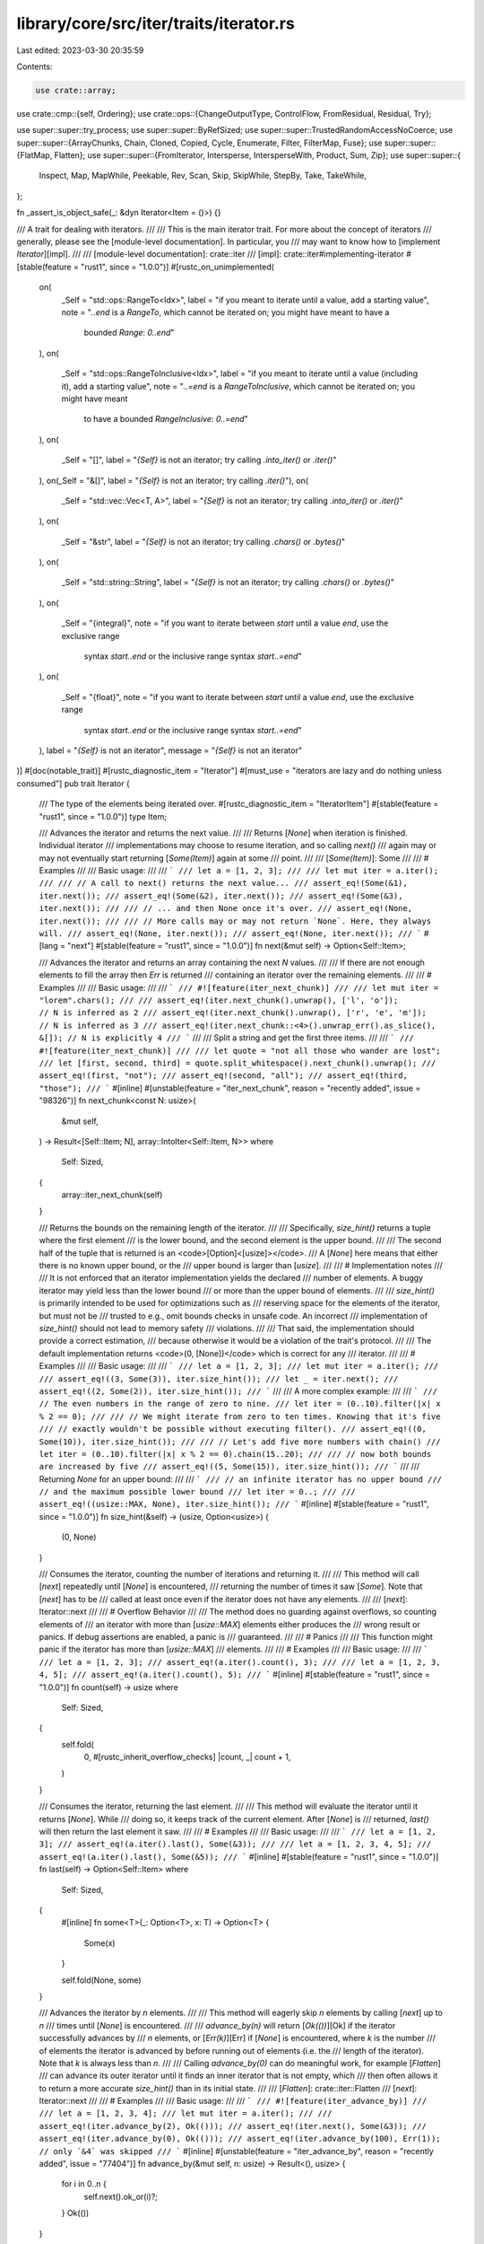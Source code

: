 library/core/src/iter/traits/iterator.rs
========================================

Last edited: 2023-03-30 20:35:59

Contents:

.. code-block:: rs

    use crate::array;
use crate::cmp::{self, Ordering};
use crate::ops::{ChangeOutputType, ControlFlow, FromResidual, Residual, Try};

use super::super::try_process;
use super::super::ByRefSized;
use super::super::TrustedRandomAccessNoCoerce;
use super::super::{ArrayChunks, Chain, Cloned, Copied, Cycle, Enumerate, Filter, FilterMap, Fuse};
use super::super::{FlatMap, Flatten};
use super::super::{FromIterator, Intersperse, IntersperseWith, Product, Sum, Zip};
use super::super::{
    Inspect, Map, MapWhile, Peekable, Rev, Scan, Skip, SkipWhile, StepBy, Take, TakeWhile,
};

fn _assert_is_object_safe(_: &dyn Iterator<Item = ()>) {}

/// A trait for dealing with iterators.
///
/// This is the main iterator trait. For more about the concept of iterators
/// generally, please see the [module-level documentation]. In particular, you
/// may want to know how to [implement `Iterator`][impl].
///
/// [module-level documentation]: crate::iter
/// [impl]: crate::iter#implementing-iterator
#[stable(feature = "rust1", since = "1.0.0")]
#[rustc_on_unimplemented(
    on(
        _Self = "std::ops::RangeTo<Idx>",
        label = "if you meant to iterate until a value, add a starting value",
        note = "`..end` is a `RangeTo`, which cannot be iterated on; you might have meant to have a \
              bounded `Range`: `0..end`"
    ),
    on(
        _Self = "std::ops::RangeToInclusive<Idx>",
        label = "if you meant to iterate until a value (including it), add a starting value",
        note = "`..=end` is a `RangeToInclusive`, which cannot be iterated on; you might have meant \
              to have a bounded `RangeInclusive`: `0..=end`"
    ),
    on(
        _Self = "[]",
        label = "`{Self}` is not an iterator; try calling `.into_iter()` or `.iter()`"
    ),
    on(_Self = "&[]", label = "`{Self}` is not an iterator; try calling `.iter()`"),
    on(
        _Self = "std::vec::Vec<T, A>",
        label = "`{Self}` is not an iterator; try calling `.into_iter()` or `.iter()`"
    ),
    on(
        _Self = "&str",
        label = "`{Self}` is not an iterator; try calling `.chars()` or `.bytes()`"
    ),
    on(
        _Self = "std::string::String",
        label = "`{Self}` is not an iterator; try calling `.chars()` or `.bytes()`"
    ),
    on(
        _Self = "{integral}",
        note = "if you want to iterate between `start` until a value `end`, use the exclusive range \
              syntax `start..end` or the inclusive range syntax `start..=end`"
    ),
    on(
        _Self = "{float}",
        note = "if you want to iterate between `start` until a value `end`, use the exclusive range \
              syntax `start..end` or the inclusive range syntax `start..=end`"
    ),
    label = "`{Self}` is not an iterator",
    message = "`{Self}` is not an iterator"
)]
#[doc(notable_trait)]
#[rustc_diagnostic_item = "Iterator"]
#[must_use = "iterators are lazy and do nothing unless consumed"]
pub trait Iterator {
    /// The type of the elements being iterated over.
    #[rustc_diagnostic_item = "IteratorItem"]
    #[stable(feature = "rust1", since = "1.0.0")]
    type Item;

    /// Advances the iterator and returns the next value.
    ///
    /// Returns [`None`] when iteration is finished. Individual iterator
    /// implementations may choose to resume iteration, and so calling `next()`
    /// again may or may not eventually start returning [`Some(Item)`] again at some
    /// point.
    ///
    /// [`Some(Item)`]: Some
    ///
    /// # Examples
    ///
    /// Basic usage:
    ///
    /// ```
    /// let a = [1, 2, 3];
    ///
    /// let mut iter = a.iter();
    ///
    /// // A call to next() returns the next value...
    /// assert_eq!(Some(&1), iter.next());
    /// assert_eq!(Some(&2), iter.next());
    /// assert_eq!(Some(&3), iter.next());
    ///
    /// // ... and then None once it's over.
    /// assert_eq!(None, iter.next());
    ///
    /// // More calls may or may not return `None`. Here, they always will.
    /// assert_eq!(None, iter.next());
    /// assert_eq!(None, iter.next());
    /// ```
    #[lang = "next"]
    #[stable(feature = "rust1", since = "1.0.0")]
    fn next(&mut self) -> Option<Self::Item>;

    /// Advances the iterator and returns an array containing the next `N` values.
    ///
    /// If there are not enough elements to fill the array then `Err` is returned
    /// containing an iterator over the remaining elements.
    ///
    /// # Examples
    ///
    /// Basic usage:
    ///
    /// ```
    /// #![feature(iter_next_chunk)]
    ///
    /// let mut iter = "lorem".chars();
    ///
    /// assert_eq!(iter.next_chunk().unwrap(), ['l', 'o']);              // N is inferred as 2
    /// assert_eq!(iter.next_chunk().unwrap(), ['r', 'e', 'm']);         // N is inferred as 3
    /// assert_eq!(iter.next_chunk::<4>().unwrap_err().as_slice(), &[]); // N is explicitly 4
    /// ```
    ///
    /// Split a string and get the first three items.
    ///
    /// ```
    /// #![feature(iter_next_chunk)]
    ///
    /// let quote = "not all those who wander are lost";
    /// let [first, second, third] = quote.split_whitespace().next_chunk().unwrap();
    /// assert_eq!(first, "not");
    /// assert_eq!(second, "all");
    /// assert_eq!(third, "those");
    /// ```
    #[inline]
    #[unstable(feature = "iter_next_chunk", reason = "recently added", issue = "98326")]
    fn next_chunk<const N: usize>(
        &mut self,
    ) -> Result<[Self::Item; N], array::IntoIter<Self::Item, N>>
    where
        Self: Sized,
    {
        array::iter_next_chunk(self)
    }

    /// Returns the bounds on the remaining length of the iterator.
    ///
    /// Specifically, `size_hint()` returns a tuple where the first element
    /// is the lower bound, and the second element is the upper bound.
    ///
    /// The second half of the tuple that is returned is an <code>[Option]<[usize]></code>.
    /// A [`None`] here means that either there is no known upper bound, or the
    /// upper bound is larger than [`usize`].
    ///
    /// # Implementation notes
    ///
    /// It is not enforced that an iterator implementation yields the declared
    /// number of elements. A buggy iterator may yield less than the lower bound
    /// or more than the upper bound of elements.
    ///
    /// `size_hint()` is primarily intended to be used for optimizations such as
    /// reserving space for the elements of the iterator, but must not be
    /// trusted to e.g., omit bounds checks in unsafe code. An incorrect
    /// implementation of `size_hint()` should not lead to memory safety
    /// violations.
    ///
    /// That said, the implementation should provide a correct estimation,
    /// because otherwise it would be a violation of the trait's protocol.
    ///
    /// The default implementation returns <code>(0, [None])</code> which is correct for any
    /// iterator.
    ///
    /// # Examples
    ///
    /// Basic usage:
    ///
    /// ```
    /// let a = [1, 2, 3];
    /// let mut iter = a.iter();
    ///
    /// assert_eq!((3, Some(3)), iter.size_hint());
    /// let _ = iter.next();
    /// assert_eq!((2, Some(2)), iter.size_hint());
    /// ```
    ///
    /// A more complex example:
    ///
    /// ```
    /// // The even numbers in the range of zero to nine.
    /// let iter = (0..10).filter(|x| x % 2 == 0);
    ///
    /// // We might iterate from zero to ten times. Knowing that it's five
    /// // exactly wouldn't be possible without executing filter().
    /// assert_eq!((0, Some(10)), iter.size_hint());
    ///
    /// // Let's add five more numbers with chain()
    /// let iter = (0..10).filter(|x| x % 2 == 0).chain(15..20);
    ///
    /// // now both bounds are increased by five
    /// assert_eq!((5, Some(15)), iter.size_hint());
    /// ```
    ///
    /// Returning `None` for an upper bound:
    ///
    /// ```
    /// // an infinite iterator has no upper bound
    /// // and the maximum possible lower bound
    /// let iter = 0..;
    ///
    /// assert_eq!((usize::MAX, None), iter.size_hint());
    /// ```
    #[inline]
    #[stable(feature = "rust1", since = "1.0.0")]
    fn size_hint(&self) -> (usize, Option<usize>) {
        (0, None)
    }

    /// Consumes the iterator, counting the number of iterations and returning it.
    ///
    /// This method will call [`next`] repeatedly until [`None`] is encountered,
    /// returning the number of times it saw [`Some`]. Note that [`next`] has to be
    /// called at least once even if the iterator does not have any elements.
    ///
    /// [`next`]: Iterator::next
    ///
    /// # Overflow Behavior
    ///
    /// The method does no guarding against overflows, so counting elements of
    /// an iterator with more than [`usize::MAX`] elements either produces the
    /// wrong result or panics. If debug assertions are enabled, a panic is
    /// guaranteed.
    ///
    /// # Panics
    ///
    /// This function might panic if the iterator has more than [`usize::MAX`]
    /// elements.
    ///
    /// # Examples
    ///
    /// Basic usage:
    ///
    /// ```
    /// let a = [1, 2, 3];
    /// assert_eq!(a.iter().count(), 3);
    ///
    /// let a = [1, 2, 3, 4, 5];
    /// assert_eq!(a.iter().count(), 5);
    /// ```
    #[inline]
    #[stable(feature = "rust1", since = "1.0.0")]
    fn count(self) -> usize
    where
        Self: Sized,
    {
        self.fold(
            0,
            #[rustc_inherit_overflow_checks]
            |count, _| count + 1,
        )
    }

    /// Consumes the iterator, returning the last element.
    ///
    /// This method will evaluate the iterator until it returns [`None`]. While
    /// doing so, it keeps track of the current element. After [`None`] is
    /// returned, `last()` will then return the last element it saw.
    ///
    /// # Examples
    ///
    /// Basic usage:
    ///
    /// ```
    /// let a = [1, 2, 3];
    /// assert_eq!(a.iter().last(), Some(&3));
    ///
    /// let a = [1, 2, 3, 4, 5];
    /// assert_eq!(a.iter().last(), Some(&5));
    /// ```
    #[inline]
    #[stable(feature = "rust1", since = "1.0.0")]
    fn last(self) -> Option<Self::Item>
    where
        Self: Sized,
    {
        #[inline]
        fn some<T>(_: Option<T>, x: T) -> Option<T> {
            Some(x)
        }

        self.fold(None, some)
    }

    /// Advances the iterator by `n` elements.
    ///
    /// This method will eagerly skip `n` elements by calling [`next`] up to `n`
    /// times until [`None`] is encountered.
    ///
    /// `advance_by(n)` will return [`Ok(())`][Ok] if the iterator successfully advances by
    /// `n` elements, or [`Err(k)`][Err] if [`None`] is encountered, where `k` is the number
    /// of elements the iterator is advanced by before running out of elements (i.e. the
    /// length of the iterator). Note that `k` is always less than `n`.
    ///
    /// Calling `advance_by(0)` can do meaningful work, for example [`Flatten`]
    /// can advance its outer iterator until it finds an inner iterator that is not empty, which
    /// then often allows it to return a more accurate `size_hint()` than in its initial state.
    ///
    /// [`Flatten`]: crate::iter::Flatten
    /// [`next`]: Iterator::next
    ///
    /// # Examples
    ///
    /// Basic usage:
    ///
    /// ```
    /// #![feature(iter_advance_by)]
    ///
    /// let a = [1, 2, 3, 4];
    /// let mut iter = a.iter();
    ///
    /// assert_eq!(iter.advance_by(2), Ok(()));
    /// assert_eq!(iter.next(), Some(&3));
    /// assert_eq!(iter.advance_by(0), Ok(()));
    /// assert_eq!(iter.advance_by(100), Err(1)); // only `&4` was skipped
    /// ```
    #[inline]
    #[unstable(feature = "iter_advance_by", reason = "recently added", issue = "77404")]
    fn advance_by(&mut self, n: usize) -> Result<(), usize> {
        for i in 0..n {
            self.next().ok_or(i)?;
        }
        Ok(())
    }

    /// Returns the `n`th element of the iterator.
    ///
    /// Like most indexing operations, the count starts from zero, so `nth(0)`
    /// returns the first value, `nth(1)` the second, and so on.
    ///
    /// Note that all preceding elements, as well as the returned element, will be
    /// consumed from the iterator. That means that the preceding elements will be
    /// discarded, and also that calling `nth(0)` multiple times on the same iterator
    /// will return different elements.
    ///
    /// `nth()` will return [`None`] if `n` is greater than or equal to the length of the
    /// iterator.
    ///
    /// # Examples
    ///
    /// Basic usage:
    ///
    /// ```
    /// let a = [1, 2, 3];
    /// assert_eq!(a.iter().nth(1), Some(&2));
    /// ```
    ///
    /// Calling `nth()` multiple times doesn't rewind the iterator:
    ///
    /// ```
    /// let a = [1, 2, 3];
    ///
    /// let mut iter = a.iter();
    ///
    /// assert_eq!(iter.nth(1), Some(&2));
    /// assert_eq!(iter.nth(1), None);
    /// ```
    ///
    /// Returning `None` if there are less than `n + 1` elements:
    ///
    /// ```
    /// let a = [1, 2, 3];
    /// assert_eq!(a.iter().nth(10), None);
    /// ```
    #[inline]
    #[stable(feature = "rust1", since = "1.0.0")]
    fn nth(&mut self, n: usize) -> Option<Self::Item> {
        self.advance_by(n).ok()?;
        self.next()
    }

    /// Creates an iterator starting at the same point, but stepping by
    /// the given amount at each iteration.
    ///
    /// Note 1: The first element of the iterator will always be returned,
    /// regardless of the step given.
    ///
    /// Note 2: The time at which ignored elements are pulled is not fixed.
    /// `StepBy` behaves like the sequence `self.next()`, `self.nth(step-1)`,
    /// `self.nth(step-1)`, …, but is also free to behave like the sequence
    /// `advance_n_and_return_first(&mut self, step)`,
    /// `advance_n_and_return_first(&mut self, step)`, …
    /// Which way is used may change for some iterators for performance reasons.
    /// The second way will advance the iterator earlier and may consume more items.
    ///
    /// `advance_n_and_return_first` is the equivalent of:
    /// ```
    /// fn advance_n_and_return_first<I>(iter: &mut I, n: usize) -> Option<I::Item>
    /// where
    ///     I: Iterator,
    /// {
    ///     let next = iter.next();
    ///     if n > 1 {
    ///         iter.nth(n - 2);
    ///     }
    ///     next
    /// }
    /// ```
    ///
    /// # Panics
    ///
    /// The method will panic if the given step is `0`.
    ///
    /// # Examples
    ///
    /// Basic usage:
    ///
    /// ```
    /// let a = [0, 1, 2, 3, 4, 5];
    /// let mut iter = a.iter().step_by(2);
    ///
    /// assert_eq!(iter.next(), Some(&0));
    /// assert_eq!(iter.next(), Some(&2));
    /// assert_eq!(iter.next(), Some(&4));
    /// assert_eq!(iter.next(), None);
    /// ```
    #[inline]
    #[stable(feature = "iterator_step_by", since = "1.28.0")]
    fn step_by(self, step: usize) -> StepBy<Self>
    where
        Self: Sized,
    {
        StepBy::new(self, step)
    }

    /// Takes two iterators and creates a new iterator over both in sequence.
    ///
    /// `chain()` will return a new iterator which will first iterate over
    /// values from the first iterator and then over values from the second
    /// iterator.
    ///
    /// In other words, it links two iterators together, in a chain. 🔗
    ///
    /// [`once`] is commonly used to adapt a single value into a chain of
    /// other kinds of iteration.
    ///
    /// # Examples
    ///
    /// Basic usage:
    ///
    /// ```
    /// let a1 = [1, 2, 3];
    /// let a2 = [4, 5, 6];
    ///
    /// let mut iter = a1.iter().chain(a2.iter());
    ///
    /// assert_eq!(iter.next(), Some(&1));
    /// assert_eq!(iter.next(), Some(&2));
    /// assert_eq!(iter.next(), Some(&3));
    /// assert_eq!(iter.next(), Some(&4));
    /// assert_eq!(iter.next(), Some(&5));
    /// assert_eq!(iter.next(), Some(&6));
    /// assert_eq!(iter.next(), None);
    /// ```
    ///
    /// Since the argument to `chain()` uses [`IntoIterator`], we can pass
    /// anything that can be converted into an [`Iterator`], not just an
    /// [`Iterator`] itself. For example, slices (`&[T]`) implement
    /// [`IntoIterator`], and so can be passed to `chain()` directly:
    ///
    /// ```
    /// let s1 = &[1, 2, 3];
    /// let s2 = &[4, 5, 6];
    ///
    /// let mut iter = s1.iter().chain(s2);
    ///
    /// assert_eq!(iter.next(), Some(&1));
    /// assert_eq!(iter.next(), Some(&2));
    /// assert_eq!(iter.next(), Some(&3));
    /// assert_eq!(iter.next(), Some(&4));
    /// assert_eq!(iter.next(), Some(&5));
    /// assert_eq!(iter.next(), Some(&6));
    /// assert_eq!(iter.next(), None);
    /// ```
    ///
    /// If you work with Windows API, you may wish to convert [`OsStr`] to `Vec<u16>`:
    ///
    /// ```
    /// #[cfg(windows)]
    /// fn os_str_to_utf16(s: &std::ffi::OsStr) -> Vec<u16> {
    ///     use std::os::windows::ffi::OsStrExt;
    ///     s.encode_wide().chain(std::iter::once(0)).collect()
    /// }
    /// ```
    ///
    /// [`once`]: crate::iter::once
    /// [`OsStr`]: ../../std/ffi/struct.OsStr.html
    #[inline]
    #[stable(feature = "rust1", since = "1.0.0")]
    fn chain<U>(self, other: U) -> Chain<Self, U::IntoIter>
    where
        Self: Sized,
        U: IntoIterator<Item = Self::Item>,
    {
        Chain::new(self, other.into_iter())
    }

    /// 'Zips up' two iterators into a single iterator of pairs.
    ///
    /// `zip()` returns a new iterator that will iterate over two other
    /// iterators, returning a tuple where the first element comes from the
    /// first iterator, and the second element comes from the second iterator.
    ///
    /// In other words, it zips two iterators together, into a single one.
    ///
    /// If either iterator returns [`None`], [`next`] from the zipped iterator
    /// will return [`None`].
    /// If the zipped iterator has no more elements to return then each further attempt to advance
    /// it will first try to advance the first iterator at most one time and if it still yielded an item
    /// try to advance the second iterator at most one time.
    ///
    /// To 'undo' the result of zipping up two iterators, see [`unzip`].
    ///
    /// [`unzip`]: Iterator::unzip
    ///
    /// # Examples
    ///
    /// Basic usage:
    ///
    /// ```
    /// let a1 = [1, 2, 3];
    /// let a2 = [4, 5, 6];
    ///
    /// let mut iter = a1.iter().zip(a2.iter());
    ///
    /// assert_eq!(iter.next(), Some((&1, &4)));
    /// assert_eq!(iter.next(), Some((&2, &5)));
    /// assert_eq!(iter.next(), Some((&3, &6)));
    /// assert_eq!(iter.next(), None);
    /// ```
    ///
    /// Since the argument to `zip()` uses [`IntoIterator`], we can pass
    /// anything that can be converted into an [`Iterator`], not just an
    /// [`Iterator`] itself. For example, slices (`&[T]`) implement
    /// [`IntoIterator`], and so can be passed to `zip()` directly:
    ///
    /// ```
    /// let s1 = &[1, 2, 3];
    /// let s2 = &[4, 5, 6];
    ///
    /// let mut iter = s1.iter().zip(s2);
    ///
    /// assert_eq!(iter.next(), Some((&1, &4)));
    /// assert_eq!(iter.next(), Some((&2, &5)));
    /// assert_eq!(iter.next(), Some((&3, &6)));
    /// assert_eq!(iter.next(), None);
    /// ```
    ///
    /// `zip()` is often used to zip an infinite iterator to a finite one.
    /// This works because the finite iterator will eventually return [`None`],
    /// ending the zipper. Zipping with `(0..)` can look a lot like [`enumerate`]:
    ///
    /// ```
    /// let enumerate: Vec<_> = "foo".chars().enumerate().collect();
    ///
    /// let zipper: Vec<_> = (0..).zip("foo".chars()).collect();
    ///
    /// assert_eq!((0, 'f'), enumerate[0]);
    /// assert_eq!((0, 'f'), zipper[0]);
    ///
    /// assert_eq!((1, 'o'), enumerate[1]);
    /// assert_eq!((1, 'o'), zipper[1]);
    ///
    /// assert_eq!((2, 'o'), enumerate[2]);
    /// assert_eq!((2, 'o'), zipper[2]);
    /// ```
    ///
    /// If both iterators have roughly equivalent syntax, it may be more readable to use [`zip`]:
    ///
    /// ```
    /// use std::iter::zip;
    ///
    /// let a = [1, 2, 3];
    /// let b = [2, 3, 4];
    ///
    /// let mut zipped = zip(
    ///     a.into_iter().map(|x| x * 2).skip(1),
    ///     b.into_iter().map(|x| x * 2).skip(1),
    /// );
    ///
    /// assert_eq!(zipped.next(), Some((4, 6)));
    /// assert_eq!(zipped.next(), Some((6, 8)));
    /// assert_eq!(zipped.next(), None);
    /// ```
    ///
    /// compared to:
    ///
    /// ```
    /// # let a = [1, 2, 3];
    /// # let b = [2, 3, 4];
    /// #
    /// let mut zipped = a
    ///     .into_iter()
    ///     .map(|x| x * 2)
    ///     .skip(1)
    ///     .zip(b.into_iter().map(|x| x * 2).skip(1));
    /// #
    /// # assert_eq!(zipped.next(), Some((4, 6)));
    /// # assert_eq!(zipped.next(), Some((6, 8)));
    /// # assert_eq!(zipped.next(), None);
    /// ```
    ///
    /// [`enumerate`]: Iterator::enumerate
    /// [`next`]: Iterator::next
    /// [`zip`]: crate::iter::zip
    #[inline]
    #[stable(feature = "rust1", since = "1.0.0")]
    fn zip<U>(self, other: U) -> Zip<Self, U::IntoIter>
    where
        Self: Sized,
        U: IntoIterator,
    {
        Zip::new(self, other.into_iter())
    }

    /// Creates a new iterator which places a copy of `separator` between adjacent
    /// items of the original iterator.
    ///
    /// In case `separator` does not implement [`Clone`] or needs to be
    /// computed every time, use [`intersperse_with`].
    ///
    /// # Examples
    ///
    /// Basic usage:
    ///
    /// ```
    /// #![feature(iter_intersperse)]
    ///
    /// let mut a = [0, 1, 2].iter().intersperse(&100);
    /// assert_eq!(a.next(), Some(&0));   // The first element from `a`.
    /// assert_eq!(a.next(), Some(&100)); // The separator.
    /// assert_eq!(a.next(), Some(&1));   // The next element from `a`.
    /// assert_eq!(a.next(), Some(&100)); // The separator.
    /// assert_eq!(a.next(), Some(&2));   // The last element from `a`.
    /// assert_eq!(a.next(), None);       // The iterator is finished.
    /// ```
    ///
    /// `intersperse` can be very useful to join an iterator's items using a common element:
    /// ```
    /// #![feature(iter_intersperse)]
    ///
    /// let hello = ["Hello", "World", "!"].iter().copied().intersperse(" ").collect::<String>();
    /// assert_eq!(hello, "Hello World !");
    /// ```
    ///
    /// [`Clone`]: crate::clone::Clone
    /// [`intersperse_with`]: Iterator::intersperse_with
    #[inline]
    #[unstable(feature = "iter_intersperse", reason = "recently added", issue = "79524")]
    fn intersperse(self, separator: Self::Item) -> Intersperse<Self>
    where
        Self: Sized,
        Self::Item: Clone,
    {
        Intersperse::new(self, separator)
    }

    /// Creates a new iterator which places an item generated by `separator`
    /// between adjacent items of the original iterator.
    ///
    /// The closure will be called exactly once each time an item is placed
    /// between two adjacent items from the underlying iterator; specifically,
    /// the closure is not called if the underlying iterator yields less than
    /// two items and after the last item is yielded.
    ///
    /// If the iterator's item implements [`Clone`], it may be easier to use
    /// [`intersperse`].
    ///
    /// # Examples
    ///
    /// Basic usage:
    ///
    /// ```
    /// #![feature(iter_intersperse)]
    ///
    /// #[derive(PartialEq, Debug)]
    /// struct NotClone(usize);
    ///
    /// let v = [NotClone(0), NotClone(1), NotClone(2)];
    /// let mut it = v.into_iter().intersperse_with(|| NotClone(99));
    ///
    /// assert_eq!(it.next(), Some(NotClone(0)));  // The first element from `v`.
    /// assert_eq!(it.next(), Some(NotClone(99))); // The separator.
    /// assert_eq!(it.next(), Some(NotClone(1)));  // The next element from `v`.
    /// assert_eq!(it.next(), Some(NotClone(99))); // The separator.
    /// assert_eq!(it.next(), Some(NotClone(2)));  // The last element from `v`.
    /// assert_eq!(it.next(), None);               // The iterator is finished.
    /// ```
    ///
    /// `intersperse_with` can be used in situations where the separator needs
    /// to be computed:
    /// ```
    /// #![feature(iter_intersperse)]
    ///
    /// let src = ["Hello", "to", "all", "people", "!!"].iter().copied();
    ///
    /// // The closure mutably borrows its context to generate an item.
    /// let mut happy_emojis = [" ❤️ ", " 😀 "].iter().copied();
    /// let separator = || happy_emojis.next().unwrap_or(" 🦀 ");
    ///
    /// let result = src.intersperse_with(separator).collect::<String>();
    /// assert_eq!(result, "Hello ❤️ to 😀 all 🦀 people 🦀 !!");
    /// ```
    /// [`Clone`]: crate::clone::Clone
    /// [`intersperse`]: Iterator::intersperse
    #[inline]
    #[unstable(feature = "iter_intersperse", reason = "recently added", issue = "79524")]
    fn intersperse_with<G>(self, separator: G) -> IntersperseWith<Self, G>
    where
        Self: Sized,
        G: FnMut() -> Self::Item,
    {
        IntersperseWith::new(self, separator)
    }

    /// Takes a closure and creates an iterator which calls that closure on each
    /// element.
    ///
    /// `map()` transforms one iterator into another, by means of its argument:
    /// something that implements [`FnMut`]. It produces a new iterator which
    /// calls this closure on each element of the original iterator.
    ///
    /// If you are good at thinking in types, you can think of `map()` like this:
    /// If you have an iterator that gives you elements of some type `A`, and
    /// you want an iterator of some other type `B`, you can use `map()`,
    /// passing a closure that takes an `A` and returns a `B`.
    ///
    /// `map()` is conceptually similar to a [`for`] loop. However, as `map()` is
    /// lazy, it is best used when you're already working with other iterators.
    /// If you're doing some sort of looping for a side effect, it's considered
    /// more idiomatic to use [`for`] than `map()`.
    ///
    /// [`for`]: ../../book/ch03-05-control-flow.html#looping-through-a-collection-with-for
    /// [`FnMut`]: crate::ops::FnMut
    ///
    /// # Examples
    ///
    /// Basic usage:
    ///
    /// ```
    /// let a = [1, 2, 3];
    ///
    /// let mut iter = a.iter().map(|x| 2 * x);
    ///
    /// assert_eq!(iter.next(), Some(2));
    /// assert_eq!(iter.next(), Some(4));
    /// assert_eq!(iter.next(), Some(6));
    /// assert_eq!(iter.next(), None);
    /// ```
    ///
    /// If you're doing some sort of side effect, prefer [`for`] to `map()`:
    ///
    /// ```
    /// # #![allow(unused_must_use)]
    /// // don't do this:
    /// (0..5).map(|x| println!("{x}"));
    ///
    /// // it won't even execute, as it is lazy. Rust will warn you about this.
    ///
    /// // Instead, use for:
    /// for x in 0..5 {
    ///     println!("{x}");
    /// }
    /// ```
    #[inline]
    #[stable(feature = "rust1", since = "1.0.0")]
    fn map<B, F>(self, f: F) -> Map<Self, F>
    where
        Self: Sized,
        F: FnMut(Self::Item) -> B,
    {
        Map::new(self, f)
    }

    /// Calls a closure on each element of an iterator.
    ///
    /// This is equivalent to using a [`for`] loop on the iterator, although
    /// `break` and `continue` are not possible from a closure. It's generally
    /// more idiomatic to use a `for` loop, but `for_each` may be more legible
    /// when processing items at the end of longer iterator chains. In some
    /// cases `for_each` may also be faster than a loop, because it will use
    /// internal iteration on adapters like `Chain`.
    ///
    /// [`for`]: ../../book/ch03-05-control-flow.html#looping-through-a-collection-with-for
    ///
    /// # Examples
    ///
    /// Basic usage:
    ///
    /// ```
    /// use std::sync::mpsc::channel;
    ///
    /// let (tx, rx) = channel();
    /// (0..5).map(|x| x * 2 + 1)
    ///       .for_each(move |x| tx.send(x).unwrap());
    ///
    /// let v: Vec<_> = rx.iter().collect();
    /// assert_eq!(v, vec![1, 3, 5, 7, 9]);
    /// ```
    ///
    /// For such a small example, a `for` loop may be cleaner, but `for_each`
    /// might be preferable to keep a functional style with longer iterators:
    ///
    /// ```
    /// (0..5).flat_map(|x| x * 100 .. x * 110)
    ///       .enumerate()
    ///       .filter(|&(i, x)| (i + x) % 3 == 0)
    ///       .for_each(|(i, x)| println!("{i}:{x}"));
    /// ```
    #[inline]
    #[stable(feature = "iterator_for_each", since = "1.21.0")]
    fn for_each<F>(self, f: F)
    where
        Self: Sized,
        F: FnMut(Self::Item),
    {
        #[inline]
        fn call<T>(mut f: impl FnMut(T)) -> impl FnMut((), T) {
            move |(), item| f(item)
        }

        self.fold((), call(f));
    }

    /// Creates an iterator which uses a closure to determine if an element
    /// should be yielded.
    ///
    /// Given an element the closure must return `true` or `false`. The returned
    /// iterator will yield only the elements for which the closure returns
    /// true.
    ///
    /// # Examples
    ///
    /// Basic usage:
    ///
    /// ```
    /// let a = [0i32, 1, 2];
    ///
    /// let mut iter = a.iter().filter(|x| x.is_positive());
    ///
    /// assert_eq!(iter.next(), Some(&1));
    /// assert_eq!(iter.next(), Some(&2));
    /// assert_eq!(iter.next(), None);
    /// ```
    ///
    /// Because the closure passed to `filter()` takes a reference, and many
    /// iterators iterate over references, this leads to a possibly confusing
    /// situation, where the type of the closure is a double reference:
    ///
    /// ```
    /// let a = [0, 1, 2];
    ///
    /// let mut iter = a.iter().filter(|x| **x > 1); // need two *s!
    ///
    /// assert_eq!(iter.next(), Some(&2));
    /// assert_eq!(iter.next(), None);
    /// ```
    ///
    /// It's common to instead use destructuring on the argument to strip away
    /// one:
    ///
    /// ```
    /// let a = [0, 1, 2];
    ///
    /// let mut iter = a.iter().filter(|&x| *x > 1); // both & and *
    ///
    /// assert_eq!(iter.next(), Some(&2));
    /// assert_eq!(iter.next(), None);
    /// ```
    ///
    /// or both:
    ///
    /// ```
    /// let a = [0, 1, 2];
    ///
    /// let mut iter = a.iter().filter(|&&x| x > 1); // two &s
    ///
    /// assert_eq!(iter.next(), Some(&2));
    /// assert_eq!(iter.next(), None);
    /// ```
    ///
    /// of these layers.
    ///
    /// Note that `iter.filter(f).next()` is equivalent to `iter.find(f)`.
    #[inline]
    #[stable(feature = "rust1", since = "1.0.0")]
    fn filter<P>(self, predicate: P) -> Filter<Self, P>
    where
        Self: Sized,
        P: FnMut(&Self::Item) -> bool,
    {
        Filter::new(self, predicate)
    }

    /// Creates an iterator that both filters and maps.
    ///
    /// The returned iterator yields only the `value`s for which the supplied
    /// closure returns `Some(value)`.
    ///
    /// `filter_map` can be used to make chains of [`filter`] and [`map`] more
    /// concise. The example below shows how a `map().filter().map()` can be
    /// shortened to a single call to `filter_map`.
    ///
    /// [`filter`]: Iterator::filter
    /// [`map`]: Iterator::map
    ///
    /// # Examples
    ///
    /// Basic usage:
    ///
    /// ```
    /// let a = ["1", "two", "NaN", "four", "5"];
    ///
    /// let mut iter = a.iter().filter_map(|s| s.parse().ok());
    ///
    /// assert_eq!(iter.next(), Some(1));
    /// assert_eq!(iter.next(), Some(5));
    /// assert_eq!(iter.next(), None);
    /// ```
    ///
    /// Here's the same example, but with [`filter`] and [`map`]:
    ///
    /// ```
    /// let a = ["1", "two", "NaN", "four", "5"];
    /// let mut iter = a.iter().map(|s| s.parse()).filter(|s| s.is_ok()).map(|s| s.unwrap());
    /// assert_eq!(iter.next(), Some(1));
    /// assert_eq!(iter.next(), Some(5));
    /// assert_eq!(iter.next(), None);
    /// ```
    #[inline]
    #[stable(feature = "rust1", since = "1.0.0")]
    fn filter_map<B, F>(self, f: F) -> FilterMap<Self, F>
    where
        Self: Sized,
        F: FnMut(Self::Item) -> Option<B>,
    {
        FilterMap::new(self, f)
    }

    /// Creates an iterator which gives the current iteration count as well as
    /// the next value.
    ///
    /// The iterator returned yields pairs `(i, val)`, where `i` is the
    /// current index of iteration and `val` is the value returned by the
    /// iterator.
    ///
    /// `enumerate()` keeps its count as a [`usize`]. If you want to count by a
    /// different sized integer, the [`zip`] function provides similar
    /// functionality.
    ///
    /// # Overflow Behavior
    ///
    /// The method does no guarding against overflows, so enumerating more than
    /// [`usize::MAX`] elements either produces the wrong result or panics. If
    /// debug assertions are enabled, a panic is guaranteed.
    ///
    /// # Panics
    ///
    /// The returned iterator might panic if the to-be-returned index would
    /// overflow a [`usize`].
    ///
    /// [`zip`]: Iterator::zip
    ///
    /// # Examples
    ///
    /// ```
    /// let a = ['a', 'b', 'c'];
    ///
    /// let mut iter = a.iter().enumerate();
    ///
    /// assert_eq!(iter.next(), Some((0, &'a')));
    /// assert_eq!(iter.next(), Some((1, &'b')));
    /// assert_eq!(iter.next(), Some((2, &'c')));
    /// assert_eq!(iter.next(), None);
    /// ```
    #[inline]
    #[stable(feature = "rust1", since = "1.0.0")]
    fn enumerate(self) -> Enumerate<Self>
    where
        Self: Sized,
    {
        Enumerate::new(self)
    }

    /// Creates an iterator which can use the [`peek`] and [`peek_mut`] methods
    /// to look at the next element of the iterator without consuming it. See
    /// their documentation for more information.
    ///
    /// Note that the underlying iterator is still advanced when [`peek`] or
    /// [`peek_mut`] are called for the first time: In order to retrieve the
    /// next element, [`next`] is called on the underlying iterator, hence any
    /// side effects (i.e. anything other than fetching the next value) of
    /// the [`next`] method will occur.
    ///
    ///
    /// # Examples
    ///
    /// Basic usage:
    ///
    /// ```
    /// let xs = [1, 2, 3];
    ///
    /// let mut iter = xs.iter().peekable();
    ///
    /// // peek() lets us see into the future
    /// assert_eq!(iter.peek(), Some(&&1));
    /// assert_eq!(iter.next(), Some(&1));
    ///
    /// assert_eq!(iter.next(), Some(&2));
    ///
    /// // we can peek() multiple times, the iterator won't advance
    /// assert_eq!(iter.peek(), Some(&&3));
    /// assert_eq!(iter.peek(), Some(&&3));
    ///
    /// assert_eq!(iter.next(), Some(&3));
    ///
    /// // after the iterator is finished, so is peek()
    /// assert_eq!(iter.peek(), None);
    /// assert_eq!(iter.next(), None);
    /// ```
    ///
    /// Using [`peek_mut`] to mutate the next item without advancing the
    /// iterator:
    ///
    /// ```
    /// let xs = [1, 2, 3];
    ///
    /// let mut iter = xs.iter().peekable();
    ///
    /// // `peek_mut()` lets us see into the future
    /// assert_eq!(iter.peek_mut(), Some(&mut &1));
    /// assert_eq!(iter.peek_mut(), Some(&mut &1));
    /// assert_eq!(iter.next(), Some(&1));
    ///
    /// if let Some(mut p) = iter.peek_mut() {
    ///     assert_eq!(*p, &2);
    ///     // put a value into the iterator
    ///     *p = &1000;
    /// }
    ///
    /// // The value reappears as the iterator continues
    /// assert_eq!(iter.collect::<Vec<_>>(), vec![&1000, &3]);
    /// ```
    /// [`peek`]: Peekable::peek
    /// [`peek_mut`]: Peekable::peek_mut
    /// [`next`]: Iterator::next
    #[inline]
    #[stable(feature = "rust1", since = "1.0.0")]
    fn peekable(self) -> Peekable<Self>
    where
        Self: Sized,
    {
        Peekable::new(self)
    }

    /// Creates an iterator that [`skip`]s elements based on a predicate.
    ///
    /// [`skip`]: Iterator::skip
    ///
    /// `skip_while()` takes a closure as an argument. It will call this
    /// closure on each element of the iterator, and ignore elements
    /// until it returns `false`.
    ///
    /// After `false` is returned, `skip_while()`'s job is over, and the
    /// rest of the elements are yielded.
    ///
    /// # Examples
    ///
    /// Basic usage:
    ///
    /// ```
    /// let a = [-1i32, 0, 1];
    ///
    /// let mut iter = a.iter().skip_while(|x| x.is_negative());
    ///
    /// assert_eq!(iter.next(), Some(&0));
    /// assert_eq!(iter.next(), Some(&1));
    /// assert_eq!(iter.next(), None);
    /// ```
    ///
    /// Because the closure passed to `skip_while()` takes a reference, and many
    /// iterators iterate over references, this leads to a possibly confusing
    /// situation, where the type of the closure argument is a double reference:
    ///
    /// ```
    /// let a = [-1, 0, 1];
    ///
    /// let mut iter = a.iter().skip_while(|x| **x < 0); // need two *s!
    ///
    /// assert_eq!(iter.next(), Some(&0));
    /// assert_eq!(iter.next(), Some(&1));
    /// assert_eq!(iter.next(), None);
    /// ```
    ///
    /// Stopping after an initial `false`:
    ///
    /// ```
    /// let a = [-1, 0, 1, -2];
    ///
    /// let mut iter = a.iter().skip_while(|x| **x < 0);
    ///
    /// assert_eq!(iter.next(), Some(&0));
    /// assert_eq!(iter.next(), Some(&1));
    ///
    /// // while this would have been false, since we already got a false,
    /// // skip_while() isn't used any more
    /// assert_eq!(iter.next(), Some(&-2));
    ///
    /// assert_eq!(iter.next(), None);
    /// ```
    #[inline]
    #[doc(alias = "drop_while")]
    #[stable(feature = "rust1", since = "1.0.0")]
    fn skip_while<P>(self, predicate: P) -> SkipWhile<Self, P>
    where
        Self: Sized,
        P: FnMut(&Self::Item) -> bool,
    {
        SkipWhile::new(self, predicate)
    }

    /// Creates an iterator that yields elements based on a predicate.
    ///
    /// `take_while()` takes a closure as an argument. It will call this
    /// closure on each element of the iterator, and yield elements
    /// while it returns `true`.
    ///
    /// After `false` is returned, `take_while()`'s job is over, and the
    /// rest of the elements are ignored.
    ///
    /// # Examples
    ///
    /// Basic usage:
    ///
    /// ```
    /// let a = [-1i32, 0, 1];
    ///
    /// let mut iter = a.iter().take_while(|x| x.is_negative());
    ///
    /// assert_eq!(iter.next(), Some(&-1));
    /// assert_eq!(iter.next(), None);
    /// ```
    ///
    /// Because the closure passed to `take_while()` takes a reference, and many
    /// iterators iterate over references, this leads to a possibly confusing
    /// situation, where the type of the closure is a double reference:
    ///
    /// ```
    /// let a = [-1, 0, 1];
    ///
    /// let mut iter = a.iter().take_while(|x| **x < 0); // need two *s!
    ///
    /// assert_eq!(iter.next(), Some(&-1));
    /// assert_eq!(iter.next(), None);
    /// ```
    ///
    /// Stopping after an initial `false`:
    ///
    /// ```
    /// let a = [-1, 0, 1, -2];
    ///
    /// let mut iter = a.iter().take_while(|x| **x < 0);
    ///
    /// assert_eq!(iter.next(), Some(&-1));
    ///
    /// // We have more elements that are less than zero, but since we already
    /// // got a false, take_while() isn't used any more
    /// assert_eq!(iter.next(), None);
    /// ```
    ///
    /// Because `take_while()` needs to look at the value in order to see if it
    /// should be included or not, consuming iterators will see that it is
    /// removed:
    ///
    /// ```
    /// let a = [1, 2, 3, 4];
    /// let mut iter = a.iter();
    ///
    /// let result: Vec<i32> = iter.by_ref()
    ///                            .take_while(|n| **n != 3)
    ///                            .cloned()
    ///                            .collect();
    ///
    /// assert_eq!(result, &[1, 2]);
    ///
    /// let result: Vec<i32> = iter.cloned().collect();
    ///
    /// assert_eq!(result, &[4]);
    /// ```
    ///
    /// The `3` is no longer there, because it was consumed in order to see if
    /// the iteration should stop, but wasn't placed back into the iterator.
    #[inline]
    #[stable(feature = "rust1", since = "1.0.0")]
    fn take_while<P>(self, predicate: P) -> TakeWhile<Self, P>
    where
        Self: Sized,
        P: FnMut(&Self::Item) -> bool,
    {
        TakeWhile::new(self, predicate)
    }

    /// Creates an iterator that both yields elements based on a predicate and maps.
    ///
    /// `map_while()` takes a closure as an argument. It will call this
    /// closure on each element of the iterator, and yield elements
    /// while it returns [`Some(_)`][`Some`].
    ///
    /// # Examples
    ///
    /// Basic usage:
    ///
    /// ```
    /// let a = [-1i32, 4, 0, 1];
    ///
    /// let mut iter = a.iter().map_while(|x| 16i32.checked_div(*x));
    ///
    /// assert_eq!(iter.next(), Some(-16));
    /// assert_eq!(iter.next(), Some(4));
    /// assert_eq!(iter.next(), None);
    /// ```
    ///
    /// Here's the same example, but with [`take_while`] and [`map`]:
    ///
    /// [`take_while`]: Iterator::take_while
    /// [`map`]: Iterator::map
    ///
    /// ```
    /// let a = [-1i32, 4, 0, 1];
    ///
    /// let mut iter = a.iter()
    ///                 .map(|x| 16i32.checked_div(*x))
    ///                 .take_while(|x| x.is_some())
    ///                 .map(|x| x.unwrap());
    ///
    /// assert_eq!(iter.next(), Some(-16));
    /// assert_eq!(iter.next(), Some(4));
    /// assert_eq!(iter.next(), None);
    /// ```
    ///
    /// Stopping after an initial [`None`]:
    ///
    /// ```
    /// let a = [0, 1, 2, -3, 4, 5, -6];
    ///
    /// let iter = a.iter().map_while(|x| u32::try_from(*x).ok());
    /// let vec = iter.collect::<Vec<_>>();
    ///
    /// // We have more elements which could fit in u32 (4, 5), but `map_while` returned `None` for `-3`
    /// // (as the `predicate` returned `None`) and `collect` stops at the first `None` encountered.
    /// assert_eq!(vec, vec![0, 1, 2]);
    /// ```
    ///
    /// Because `map_while()` needs to look at the value in order to see if it
    /// should be included or not, consuming iterators will see that it is
    /// removed:
    ///
    /// ```
    /// let a = [1, 2, -3, 4];
    /// let mut iter = a.iter();
    ///
    /// let result: Vec<u32> = iter.by_ref()
    ///                            .map_while(|n| u32::try_from(*n).ok())
    ///                            .collect();
    ///
    /// assert_eq!(result, &[1, 2]);
    ///
    /// let result: Vec<i32> = iter.cloned().collect();
    ///
    /// assert_eq!(result, &[4]);
    /// ```
    ///
    /// The `-3` is no longer there, because it was consumed in order to see if
    /// the iteration should stop, but wasn't placed back into the iterator.
    ///
    /// Note that unlike [`take_while`] this iterator is **not** fused.
    /// It is also not specified what this iterator returns after the first [`None`] is returned.
    /// If you need fused iterator, use [`fuse`].
    ///
    /// [`fuse`]: Iterator::fuse
    #[inline]
    #[stable(feature = "iter_map_while", since = "1.57.0")]
    fn map_while<B, P>(self, predicate: P) -> MapWhile<Self, P>
    where
        Self: Sized,
        P: FnMut(Self::Item) -> Option<B>,
    {
        MapWhile::new(self, predicate)
    }

    /// Creates an iterator that skips the first `n` elements.
    ///
    /// `skip(n)` skips elements until `n` elements are skipped or the end of the
    /// iterator is reached (whichever happens first). After that, all the remaining
    /// elements are yielded. In particular, if the original iterator is too short,
    /// then the returned iterator is empty.
    ///
    /// Rather than overriding this method directly, instead override the `nth` method.
    ///
    /// # Examples
    ///
    /// Basic usage:
    ///
    /// ```
    /// let a = [1, 2, 3];
    ///
    /// let mut iter = a.iter().skip(2);
    ///
    /// assert_eq!(iter.next(), Some(&3));
    /// assert_eq!(iter.next(), None);
    /// ```
    #[inline]
    #[stable(feature = "rust1", since = "1.0.0")]
    fn skip(self, n: usize) -> Skip<Self>
    where
        Self: Sized,
    {
        Skip::new(self, n)
    }

    /// Creates an iterator that yields the first `n` elements, or fewer
    /// if the underlying iterator ends sooner.
    ///
    /// `take(n)` yields elements until `n` elements are yielded or the end of
    /// the iterator is reached (whichever happens first).
    /// The returned iterator is a prefix of length `n` if the original iterator
    /// contains at least `n` elements, otherwise it contains all of the
    /// (fewer than `n`) elements of the original iterator.
    ///
    /// # Examples
    ///
    /// Basic usage:
    ///
    /// ```
    /// let a = [1, 2, 3];
    ///
    /// let mut iter = a.iter().take(2);
    ///
    /// assert_eq!(iter.next(), Some(&1));
    /// assert_eq!(iter.next(), Some(&2));
    /// assert_eq!(iter.next(), None);
    /// ```
    ///
    /// `take()` is often used with an infinite iterator, to make it finite:
    ///
    /// ```
    /// let mut iter = (0..).take(3);
    ///
    /// assert_eq!(iter.next(), Some(0));
    /// assert_eq!(iter.next(), Some(1));
    /// assert_eq!(iter.next(), Some(2));
    /// assert_eq!(iter.next(), None);
    /// ```
    ///
    /// If less than `n` elements are available,
    /// `take` will limit itself to the size of the underlying iterator:
    ///
    /// ```
    /// let v = [1, 2];
    /// let mut iter = v.into_iter().take(5);
    /// assert_eq!(iter.next(), Some(1));
    /// assert_eq!(iter.next(), Some(2));
    /// assert_eq!(iter.next(), None);
    /// ```
    #[inline]
    #[stable(feature = "rust1", since = "1.0.0")]
    fn take(self, n: usize) -> Take<Self>
    where
        Self: Sized,
    {
        Take::new(self, n)
    }

    /// An iterator adapter which, like [`fold`], holds internal state, but
    /// unlike [`fold`], produces a new iterator.
    ///
    /// [`fold`]: Iterator::fold
    ///
    /// `scan()` takes two arguments: an initial value which seeds the internal
    /// state, and a closure with two arguments, the first being a mutable
    /// reference to the internal state and the second an iterator element.
    /// The closure can assign to the internal state to share state between
    /// iterations.
    ///
    /// On iteration, the closure will be applied to each element of the
    /// iterator and the return value from the closure, an [`Option`], is
    /// returned by the `next` method. Thus the closure can return
    /// `Some(value)` to yield `value`, or `None` to end the iteration.
    ///
    /// # Examples
    ///
    /// Basic usage:
    ///
    /// ```
    /// let a = [1, 2, 3, 4];
    ///
    /// let mut iter = a.iter().scan(1, |state, &x| {
    ///     // each iteration, we'll multiply the state by the element ...
    ///     *state = *state * x;
    ///
    ///     // ... and terminate if the state exceeds 6
    ///     if *state > 6 {
    ///         return None;
    ///     }
    ///     // ... else yield the negation of the state
    ///     Some(-*state)
    /// });
    ///
    /// assert_eq!(iter.next(), Some(-1));
    /// assert_eq!(iter.next(), Some(-2));
    /// assert_eq!(iter.next(), Some(-6));
    /// assert_eq!(iter.next(), None);
    /// ```
    #[inline]
    #[stable(feature = "rust1", since = "1.0.0")]
    fn scan<St, B, F>(self, initial_state: St, f: F) -> Scan<Self, St, F>
    where
        Self: Sized,
        F: FnMut(&mut St, Self::Item) -> Option<B>,
    {
        Scan::new(self, initial_state, f)
    }

    /// Creates an iterator that works like map, but flattens nested structure.
    ///
    /// The [`map`] adapter is very useful, but only when the closure
    /// argument produces values. If it produces an iterator instead, there's
    /// an extra layer of indirection. `flat_map()` will remove this extra layer
    /// on its own.
    ///
    /// You can think of `flat_map(f)` as the semantic equivalent
    /// of [`map`]ping, and then [`flatten`]ing as in `map(f).flatten()`.
    ///
    /// Another way of thinking about `flat_map()`: [`map`]'s closure returns
    /// one item for each element, and `flat_map()`'s closure returns an
    /// iterator for each element.
    ///
    /// [`map`]: Iterator::map
    /// [`flatten`]: Iterator::flatten
    ///
    /// # Examples
    ///
    /// Basic usage:
    ///
    /// ```
    /// let words = ["alpha", "beta", "gamma"];
    ///
    /// // chars() returns an iterator
    /// let merged: String = words.iter()
    ///                           .flat_map(|s| s.chars())
    ///                           .collect();
    /// assert_eq!(merged, "alphabetagamma");
    /// ```
    #[inline]
    #[stable(feature = "rust1", since = "1.0.0")]
    fn flat_map<U, F>(self, f: F) -> FlatMap<Self, U, F>
    where
        Self: Sized,
        U: IntoIterator,
        F: FnMut(Self::Item) -> U,
    {
        FlatMap::new(self, f)
    }

    /// Creates an iterator that flattens nested structure.
    ///
    /// This is useful when you have an iterator of iterators or an iterator of
    /// things that can be turned into iterators and you want to remove one
    /// level of indirection.
    ///
    /// # Examples
    ///
    /// Basic usage:
    ///
    /// ```
    /// let data = vec![vec![1, 2, 3, 4], vec![5, 6]];
    /// let flattened = data.into_iter().flatten().collect::<Vec<u8>>();
    /// assert_eq!(flattened, &[1, 2, 3, 4, 5, 6]);
    /// ```
    ///
    /// Mapping and then flattening:
    ///
    /// ```
    /// let words = ["alpha", "beta", "gamma"];
    ///
    /// // chars() returns an iterator
    /// let merged: String = words.iter()
    ///                           .map(|s| s.chars())
    ///                           .flatten()
    ///                           .collect();
    /// assert_eq!(merged, "alphabetagamma");
    /// ```
    ///
    /// You can also rewrite this in terms of [`flat_map()`], which is preferable
    /// in this case since it conveys intent more clearly:
    ///
    /// ```
    /// let words = ["alpha", "beta", "gamma"];
    ///
    /// // chars() returns an iterator
    /// let merged: String = words.iter()
    ///                           .flat_map(|s| s.chars())
    ///                           .collect();
    /// assert_eq!(merged, "alphabetagamma");
    /// ```
    ///
    /// Flattening works on any `IntoIterator` type, including `Option` and `Result`:
    ///
    /// ```
    /// let options = vec![Some(123), Some(321), None, Some(231)];
    /// let flattened_options: Vec<_> = options.into_iter().flatten().collect();
    /// assert_eq!(flattened_options, vec![123, 321, 231]);
    ///
    /// let results = vec![Ok(123), Ok(321), Err(456), Ok(231)];
    /// let flattened_results: Vec<_> = results.into_iter().flatten().collect();
    /// assert_eq!(flattened_results, vec![123, 321, 231]);
    /// ```
    ///
    /// Flattening only removes one level of nesting at a time:
    ///
    /// ```
    /// let d3 = [[[1, 2], [3, 4]], [[5, 6], [7, 8]]];
    ///
    /// let d2 = d3.iter().flatten().collect::<Vec<_>>();
    /// assert_eq!(d2, [&[1, 2], &[3, 4], &[5, 6], &[7, 8]]);
    ///
    /// let d1 = d3.iter().flatten().flatten().collect::<Vec<_>>();
    /// assert_eq!(d1, [&1, &2, &3, &4, &5, &6, &7, &8]);
    /// ```
    ///
    /// Here we see that `flatten()` does not perform a "deep" flatten.
    /// Instead, only one level of nesting is removed. That is, if you
    /// `flatten()` a three-dimensional array, the result will be
    /// two-dimensional and not one-dimensional. To get a one-dimensional
    /// structure, you have to `flatten()` again.
    ///
    /// [`flat_map()`]: Iterator::flat_map
    #[inline]
    #[stable(feature = "iterator_flatten", since = "1.29.0")]
    fn flatten(self) -> Flatten<Self>
    where
        Self: Sized,
        Self::Item: IntoIterator,
    {
        Flatten::new(self)
    }

    /// Creates an iterator which ends after the first [`None`].
    ///
    /// After an iterator returns [`None`], future calls may or may not yield
    /// [`Some(T)`] again. `fuse()` adapts an iterator, ensuring that after a
    /// [`None`] is given, it will always return [`None`] forever.
    ///
    /// Note that the [`Fuse`] wrapper is a no-op on iterators that implement
    /// the [`FusedIterator`] trait. `fuse()` may therefore behave incorrectly
    /// if the [`FusedIterator`] trait is improperly implemented.
    ///
    /// [`Some(T)`]: Some
    /// [`FusedIterator`]: crate::iter::FusedIterator
    ///
    /// # Examples
    ///
    /// Basic usage:
    ///
    /// ```
    /// // an iterator which alternates between Some and None
    /// struct Alternate {
    ///     state: i32,
    /// }
    ///
    /// impl Iterator for Alternate {
    ///     type Item = i32;
    ///
    ///     fn next(&mut self) -> Option<i32> {
    ///         let val = self.state;
    ///         self.state = self.state + 1;
    ///
    ///         // if it's even, Some(i32), else None
    ///         if val % 2 == 0 {
    ///             Some(val)
    ///         } else {
    ///             None
    ///         }
    ///     }
    /// }
    ///
    /// let mut iter = Alternate { state: 0 };
    ///
    /// // we can see our iterator going back and forth
    /// assert_eq!(iter.next(), Some(0));
    /// assert_eq!(iter.next(), None);
    /// assert_eq!(iter.next(), Some(2));
    /// assert_eq!(iter.next(), None);
    ///
    /// // however, once we fuse it...
    /// let mut iter = iter.fuse();
    ///
    /// assert_eq!(iter.next(), Some(4));
    /// assert_eq!(iter.next(), None);
    ///
    /// // it will always return `None` after the first time.
    /// assert_eq!(iter.next(), None);
    /// assert_eq!(iter.next(), None);
    /// assert_eq!(iter.next(), None);
    /// ```
    #[inline]
    #[stable(feature = "rust1", since = "1.0.0")]
    fn fuse(self) -> Fuse<Self>
    where
        Self: Sized,
    {
        Fuse::new(self)
    }

    /// Does something with each element of an iterator, passing the value on.
    ///
    /// When using iterators, you'll often chain several of them together.
    /// While working on such code, you might want to check out what's
    /// happening at various parts in the pipeline. To do that, insert
    /// a call to `inspect()`.
    ///
    /// It's more common for `inspect()` to be used as a debugging tool than to
    /// exist in your final code, but applications may find it useful in certain
    /// situations when errors need to be logged before being discarded.
    ///
    /// # Examples
    ///
    /// Basic usage:
    ///
    /// ```
    /// let a = [1, 4, 2, 3];
    ///
    /// // this iterator sequence is complex.
    /// let sum = a.iter()
    ///     .cloned()
    ///     .filter(|x| x % 2 == 0)
    ///     .fold(0, |sum, i| sum + i);
    ///
    /// println!("{sum}");
    ///
    /// // let's add some inspect() calls to investigate what's happening
    /// let sum = a.iter()
    ///     .cloned()
    ///     .inspect(|x| println!("about to filter: {x}"))
    ///     .filter(|x| x % 2 == 0)
    ///     .inspect(|x| println!("made it through filter: {x}"))
    ///     .fold(0, |sum, i| sum + i);
    ///
    /// println!("{sum}");
    /// ```
    ///
    /// This will print:
    ///
    /// ```text
    /// 6
    /// about to filter: 1
    /// about to filter: 4
    /// made it through filter: 4
    /// about to filter: 2
    /// made it through filter: 2
    /// about to filter: 3
    /// 6
    /// ```
    ///
    /// Logging errors before discarding them:
    ///
    /// ```
    /// let lines = ["1", "2", "a"];
    ///
    /// let sum: i32 = lines
    ///     .iter()
    ///     .map(|line| line.parse::<i32>())
    ///     .inspect(|num| {
    ///         if let Err(ref e) = *num {
    ///             println!("Parsing error: {e}");
    ///         }
    ///     })
    ///     .filter_map(Result::ok)
    ///     .sum();
    ///
    /// println!("Sum: {sum}");
    /// ```
    ///
    /// This will print:
    ///
    /// ```text
    /// Parsing error: invalid digit found in string
    /// Sum: 3
    /// ```
    #[inline]
    #[stable(feature = "rust1", since = "1.0.0")]
    fn inspect<F>(self, f: F) -> Inspect<Self, F>
    where
        Self: Sized,
        F: FnMut(&Self::Item),
    {
        Inspect::new(self, f)
    }

    /// Borrows an iterator, rather than consuming it.
    ///
    /// This is useful to allow applying iterator adapters while still
    /// retaining ownership of the original iterator.
    ///
    /// # Examples
    ///
    /// Basic usage:
    ///
    /// ```
    /// let mut words = ["hello", "world", "of", "Rust"].into_iter();
    ///
    /// // Take the first two words.
    /// let hello_world: Vec<_> = words.by_ref().take(2).collect();
    /// assert_eq!(hello_world, vec!["hello", "world"]);
    ///
    /// // Collect the rest of the words.
    /// // We can only do this because we used `by_ref` earlier.
    /// let of_rust: Vec<_> = words.collect();
    /// assert_eq!(of_rust, vec!["of", "Rust"]);
    /// ```
    #[stable(feature = "rust1", since = "1.0.0")]
    fn by_ref(&mut self) -> &mut Self
    where
        Self: Sized,
    {
        self
    }

    /// Transforms an iterator into a collection.
    ///
    /// `collect()` can take anything iterable, and turn it into a relevant
    /// collection. This is one of the more powerful methods in the standard
    /// library, used in a variety of contexts.
    ///
    /// The most basic pattern in which `collect()` is used is to turn one
    /// collection into another. You take a collection, call [`iter`] on it,
    /// do a bunch of transformations, and then `collect()` at the end.
    ///
    /// `collect()` can also create instances of types that are not typical
    /// collections. For example, a [`String`] can be built from [`char`]s,
    /// and an iterator of [`Result<T, E>`][`Result`] items can be collected
    /// into `Result<Collection<T>, E>`. See the examples below for more.
    ///
    /// Because `collect()` is so general, it can cause problems with type
    /// inference. As such, `collect()` is one of the few times you'll see
    /// the syntax affectionately known as the 'turbofish': `::<>`. This
    /// helps the inference algorithm understand specifically which collection
    /// you're trying to collect into.
    ///
    /// # Examples
    ///
    /// Basic usage:
    ///
    /// ```
    /// let a = [1, 2, 3];
    ///
    /// let doubled: Vec<i32> = a.iter()
    ///                          .map(|&x| x * 2)
    ///                          .collect();
    ///
    /// assert_eq!(vec![2, 4, 6], doubled);
    /// ```
    ///
    /// Note that we needed the `: Vec<i32>` on the left-hand side. This is because
    /// we could collect into, for example, a [`VecDeque<T>`] instead:
    ///
    /// [`VecDeque<T>`]: ../../std/collections/struct.VecDeque.html
    ///
    /// ```
    /// use std::collections::VecDeque;
    ///
    /// let a = [1, 2, 3];
    ///
    /// let doubled: VecDeque<i32> = a.iter().map(|&x| x * 2).collect();
    ///
    /// assert_eq!(2, doubled[0]);
    /// assert_eq!(4, doubled[1]);
    /// assert_eq!(6, doubled[2]);
    /// ```
    ///
    /// Using the 'turbofish' instead of annotating `doubled`:
    ///
    /// ```
    /// let a = [1, 2, 3];
    ///
    /// let doubled = a.iter().map(|x| x * 2).collect::<Vec<i32>>();
    ///
    /// assert_eq!(vec![2, 4, 6], doubled);
    /// ```
    ///
    /// Because `collect()` only cares about what you're collecting into, you can
    /// still use a partial type hint, `_`, with the turbofish:
    ///
    /// ```
    /// let a = [1, 2, 3];
    ///
    /// let doubled = a.iter().map(|x| x * 2).collect::<Vec<_>>();
    ///
    /// assert_eq!(vec![2, 4, 6], doubled);
    /// ```
    ///
    /// Using `collect()` to make a [`String`]:
    ///
    /// ```
    /// let chars = ['g', 'd', 'k', 'k', 'n'];
    ///
    /// let hello: String = chars.iter()
    ///     .map(|&x| x as u8)
    ///     .map(|x| (x + 1) as char)
    ///     .collect();
    ///
    /// assert_eq!("hello", hello);
    /// ```
    ///
    /// If you have a list of [`Result<T, E>`][`Result`]s, you can use `collect()` to
    /// see if any of them failed:
    ///
    /// ```
    /// let results = [Ok(1), Err("nope"), Ok(3), Err("bad")];
    ///
    /// let result: Result<Vec<_>, &str> = results.iter().cloned().collect();
    ///
    /// // gives us the first error
    /// assert_eq!(Err("nope"), result);
    ///
    /// let results = [Ok(1), Ok(3)];
    ///
    /// let result: Result<Vec<_>, &str> = results.iter().cloned().collect();
    ///
    /// // gives us the list of answers
    /// assert_eq!(Ok(vec![1, 3]), result);
    /// ```
    ///
    /// [`iter`]: Iterator::next
    /// [`String`]: ../../std/string/struct.String.html
    /// [`char`]: type@char
    #[inline]
    #[stable(feature = "rust1", since = "1.0.0")]
    #[must_use = "if you really need to exhaust the iterator, consider `.for_each(drop)` instead"]
    #[cfg_attr(not(test), rustc_diagnostic_item = "iterator_collect_fn")]
    fn collect<B: FromIterator<Self::Item>>(self) -> B
    where
        Self: Sized,
    {
        FromIterator::from_iter(self)
    }

    /// Fallibly transforms an iterator into a collection, short circuiting if
    /// a failure is encountered.
    ///
    /// `try_collect()` is a variation of [`collect()`][`collect`] that allows fallible
    /// conversions during collection. Its main use case is simplifying conversions from
    /// iterators yielding [`Option<T>`][`Option`] into `Option<Collection<T>>`, or similarly for other [`Try`]
    /// types (e.g. [`Result`]).
    ///
    /// Importantly, `try_collect()` doesn't require that the outer [`Try`] type also implements [`FromIterator`];
    /// only the inner type produced on `Try::Output` must implement it. Concretely,
    /// this means that collecting into `ControlFlow<_, Vec<i32>>` is valid because `Vec<i32>` implements
    /// [`FromIterator`], even though [`ControlFlow`] doesn't.
    ///
    /// Also, if a failure is encountered during `try_collect()`, the iterator is still valid and
    /// may continue to be used, in which case it will continue iterating starting after the element that
    /// triggered the failure. See the last example below for an example of how this works.
    ///
    /// # Examples
    /// Successfully collecting an iterator of `Option<i32>` into `Option<Vec<i32>>`:
    /// ```
    /// #![feature(iterator_try_collect)]
    ///
    /// let u = vec![Some(1), Some(2), Some(3)];
    /// let v = u.into_iter().try_collect::<Vec<i32>>();
    /// assert_eq!(v, Some(vec![1, 2, 3]));
    /// ```
    ///
    /// Failing to collect in the same way:
    /// ```
    /// #![feature(iterator_try_collect)]
    ///
    /// let u = vec![Some(1), Some(2), None, Some(3)];
    /// let v = u.into_iter().try_collect::<Vec<i32>>();
    /// assert_eq!(v, None);
    /// ```
    ///
    /// A similar example, but with `Result`:
    /// ```
    /// #![feature(iterator_try_collect)]
    ///
    /// let u: Vec<Result<i32, ()>> = vec![Ok(1), Ok(2), Ok(3)];
    /// let v = u.into_iter().try_collect::<Vec<i32>>();
    /// assert_eq!(v, Ok(vec![1, 2, 3]));
    ///
    /// let u = vec![Ok(1), Ok(2), Err(()), Ok(3)];
    /// let v = u.into_iter().try_collect::<Vec<i32>>();
    /// assert_eq!(v, Err(()));
    /// ```
    ///
    /// Finally, even [`ControlFlow`] works, despite the fact that it
    /// doesn't implement [`FromIterator`]. Note also that the iterator can
    /// continue to be used, even if a failure is encountered:
    ///
    /// ```
    /// #![feature(iterator_try_collect)]
    ///
    /// use core::ops::ControlFlow::{Break, Continue};
    ///
    /// let u = [Continue(1), Continue(2), Break(3), Continue(4), Continue(5)];
    /// let mut it = u.into_iter();
    ///
    /// let v = it.try_collect::<Vec<_>>();
    /// assert_eq!(v, Break(3));
    ///
    /// let v = it.try_collect::<Vec<_>>();
    /// assert_eq!(v, Continue(vec![4, 5]));
    /// ```
    ///
    /// [`collect`]: Iterator::collect
    #[inline]
    #[unstable(feature = "iterator_try_collect", issue = "94047")]
    fn try_collect<B>(&mut self) -> ChangeOutputType<Self::Item, B>
    where
        Self: Sized,
        <Self as Iterator>::Item: Try,
        <<Self as Iterator>::Item as Try>::Residual: Residual<B>,
        B: FromIterator<<Self::Item as Try>::Output>,
    {
        try_process(ByRefSized(self), |i| i.collect())
    }

    /// Collects all the items from an iterator into a collection.
    ///
    /// This method consumes the iterator and adds all its items to the
    /// passed collection. The collection is then returned, so the call chain
    /// can be continued.
    ///
    /// This is useful when you already have a collection and wants to add
    /// the iterator items to it.
    ///
    /// This method is a convenience method to call [Extend::extend](trait.Extend.html),
    /// but instead of being called on a collection, it's called on an iterator.
    ///
    /// # Examples
    ///
    /// Basic usage:
    ///
    /// ```
    /// #![feature(iter_collect_into)]
    ///
    /// let a = [1, 2, 3];
    /// let mut vec: Vec::<i32> = vec![0, 1];
    ///
    /// a.iter().map(|&x| x * 2).collect_into(&mut vec);
    /// a.iter().map(|&x| x * 10).collect_into(&mut vec);
    ///
    /// assert_eq!(vec![0, 1, 2, 4, 6, 10, 20, 30], vec);
    /// ```
    ///
    /// `Vec` can have a manual set capacity to avoid reallocating it:
    ///
    /// ```
    /// #![feature(iter_collect_into)]
    ///
    /// let a = [1, 2, 3];
    /// let mut vec: Vec::<i32> = Vec::with_capacity(6);
    ///
    /// a.iter().map(|&x| x * 2).collect_into(&mut vec);
    /// a.iter().map(|&x| x * 10).collect_into(&mut vec);
    ///
    /// assert_eq!(6, vec.capacity());
    /// println!("{:?}", vec);
    /// ```
    ///
    /// The returned mutable reference can be used to continue the call chain:
    ///
    /// ```
    /// #![feature(iter_collect_into)]
    ///
    /// let a = [1, 2, 3];
    /// let mut vec: Vec::<i32> = Vec::with_capacity(6);
    ///
    /// let count = a.iter().collect_into(&mut vec).iter().count();
    ///
    /// assert_eq!(count, vec.len());
    /// println!("Vec len is {}", count);
    ///
    /// let count = a.iter().collect_into(&mut vec).iter().count();
    ///
    /// assert_eq!(count, vec.len());
    /// println!("Vec len now is {}", count);
    /// ```
    #[inline]
    #[unstable(feature = "iter_collect_into", reason = "new API", issue = "94780")]
    fn collect_into<E: Extend<Self::Item>>(self, collection: &mut E) -> &mut E
    where
        Self: Sized,
    {
        collection.extend(self);
        collection
    }

    /// Consumes an iterator, creating two collections from it.
    ///
    /// The predicate passed to `partition()` can return `true`, or `false`.
    /// `partition()` returns a pair, all of the elements for which it returned
    /// `true`, and all of the elements for which it returned `false`.
    ///
    /// See also [`is_partitioned()`] and [`partition_in_place()`].
    ///
    /// [`is_partitioned()`]: Iterator::is_partitioned
    /// [`partition_in_place()`]: Iterator::partition_in_place
    ///
    /// # Examples
    ///
    /// Basic usage:
    ///
    /// ```
    /// let a = [1, 2, 3];
    ///
    /// let (even, odd): (Vec<_>, Vec<_>) = a
    ///     .into_iter()
    ///     .partition(|n| n % 2 == 0);
    ///
    /// assert_eq!(even, vec![2]);
    /// assert_eq!(odd, vec![1, 3]);
    /// ```
    #[stable(feature = "rust1", since = "1.0.0")]
    fn partition<B, F>(self, f: F) -> (B, B)
    where
        Self: Sized,
        B: Default + Extend<Self::Item>,
        F: FnMut(&Self::Item) -> bool,
    {
        #[inline]
        fn extend<'a, T, B: Extend<T>>(
            mut f: impl FnMut(&T) -> bool + 'a,
            left: &'a mut B,
            right: &'a mut B,
        ) -> impl FnMut((), T) + 'a {
            move |(), x| {
                if f(&x) {
                    left.extend_one(x);
                } else {
                    right.extend_one(x);
                }
            }
        }

        let mut left: B = Default::default();
        let mut right: B = Default::default();

        self.fold((), extend(f, &mut left, &mut right));

        (left, right)
    }

    /// Reorders the elements of this iterator *in-place* according to the given predicate,
    /// such that all those that return `true` precede all those that return `false`.
    /// Returns the number of `true` elements found.
    ///
    /// The relative order of partitioned items is not maintained.
    ///
    /// # Current implementation
    ///
    /// Current algorithms tries finding the first element for which the predicate evaluates
    /// to false, and the last element for which it evaluates to true and repeatedly swaps them.
    ///
    /// Time complexity: *O*(*n*)
    ///
    /// See also [`is_partitioned()`] and [`partition()`].
    ///
    /// [`is_partitioned()`]: Iterator::is_partitioned
    /// [`partition()`]: Iterator::partition
    ///
    /// # Examples
    ///
    /// ```
    /// #![feature(iter_partition_in_place)]
    ///
    /// let mut a = [1, 2, 3, 4, 5, 6, 7];
    ///
    /// // Partition in-place between evens and odds
    /// let i = a.iter_mut().partition_in_place(|&n| n % 2 == 0);
    ///
    /// assert_eq!(i, 3);
    /// assert!(a[..i].iter().all(|&n| n % 2 == 0)); // evens
    /// assert!(a[i..].iter().all(|&n| n % 2 == 1)); // odds
    /// ```
    #[unstable(feature = "iter_partition_in_place", reason = "new API", issue = "62543")]
    fn partition_in_place<'a, T: 'a, P>(mut self, ref mut predicate: P) -> usize
    where
        Self: Sized + DoubleEndedIterator<Item = &'a mut T>,
        P: FnMut(&T) -> bool,
    {
        // FIXME: should we worry about the count overflowing? The only way to have more than
        // `usize::MAX` mutable references is with ZSTs, which aren't useful to partition...

        // These closure "factory" functions exist to avoid genericity in `Self`.

        #[inline]
        fn is_false<'a, T>(
            predicate: &'a mut impl FnMut(&T) -> bool,
            true_count: &'a mut usize,
        ) -> impl FnMut(&&mut T) -> bool + 'a {
            move |x| {
                let p = predicate(&**x);
                *true_count += p as usize;
                !p
            }
        }

        #[inline]
        fn is_true<T>(predicate: &mut impl FnMut(&T) -> bool) -> impl FnMut(&&mut T) -> bool + '_ {
            move |x| predicate(&**x)
        }

        // Repeatedly find the first `false` and swap it with the last `true`.
        let mut true_count = 0;
        while let Some(head) = self.find(is_false(predicate, &mut true_count)) {
            if let Some(tail) = self.rfind(is_true(predicate)) {
                crate::mem::swap(head, tail);
                true_count += 1;
            } else {
                break;
            }
        }
        true_count
    }

    /// Checks if the elements of this iterator are partitioned according to the given predicate,
    /// such that all those that return `true` precede all those that return `false`.
    ///
    /// See also [`partition()`] and [`partition_in_place()`].
    ///
    /// [`partition()`]: Iterator::partition
    /// [`partition_in_place()`]: Iterator::partition_in_place
    ///
    /// # Examples
    ///
    /// ```
    /// #![feature(iter_is_partitioned)]
    ///
    /// assert!("Iterator".chars().is_partitioned(char::is_uppercase));
    /// assert!(!"IntoIterator".chars().is_partitioned(char::is_uppercase));
    /// ```
    #[unstable(feature = "iter_is_partitioned", reason = "new API", issue = "62544")]
    fn is_partitioned<P>(mut self, mut predicate: P) -> bool
    where
        Self: Sized,
        P: FnMut(Self::Item) -> bool,
    {
        // Either all items test `true`, or the first clause stops at `false`
        // and we check that there are no more `true` items after that.
        self.all(&mut predicate) || !self.any(predicate)
    }

    /// An iterator method that applies a function as long as it returns
    /// successfully, producing a single, final value.
    ///
    /// `try_fold()` takes two arguments: an initial value, and a closure with
    /// two arguments: an 'accumulator', and an element. The closure either
    /// returns successfully, with the value that the accumulator should have
    /// for the next iteration, or it returns failure, with an error value that
    /// is propagated back to the caller immediately (short-circuiting).
    ///
    /// The initial value is the value the accumulator will have on the first
    /// call. If applying the closure succeeded against every element of the
    /// iterator, `try_fold()` returns the final accumulator as success.
    ///
    /// Folding is useful whenever you have a collection of something, and want
    /// to produce a single value from it.
    ///
    /// # Note to Implementors
    ///
    /// Several of the other (forward) methods have default implementations in
    /// terms of this one, so try to implement this explicitly if it can
    /// do something better than the default `for` loop implementation.
    ///
    /// In particular, try to have this call `try_fold()` on the internal parts
    /// from which this iterator is composed. If multiple calls are needed,
    /// the `?` operator may be convenient for chaining the accumulator value
    /// along, but beware any invariants that need to be upheld before those
    /// early returns. This is a `&mut self` method, so iteration needs to be
    /// resumable after hitting an error here.
    ///
    /// # Examples
    ///
    /// Basic usage:
    ///
    /// ```
    /// let a = [1, 2, 3];
    ///
    /// // the checked sum of all of the elements of the array
    /// let sum = a.iter().try_fold(0i8, |acc, &x| acc.checked_add(x));
    ///
    /// assert_eq!(sum, Some(6));
    /// ```
    ///
    /// Short-circuiting:
    ///
    /// ```
    /// let a = [10, 20, 30, 100, 40, 50];
    /// let mut it = a.iter();
    ///
    /// // This sum overflows when adding the 100 element
    /// let sum = it.try_fold(0i8, |acc, &x| acc.checked_add(x));
    /// assert_eq!(sum, None);
    ///
    /// // Because it short-circuited, the remaining elements are still
    /// // available through the iterator.
    /// assert_eq!(it.len(), 2);
    /// assert_eq!(it.next(), Some(&40));
    /// ```
    ///
    /// While you cannot `break` from a closure, the [`ControlFlow`] type allows
    /// a similar idea:
    ///
    /// ```
    /// use std::ops::ControlFlow;
    ///
    /// let triangular = (1..30).try_fold(0_i8, |prev, x| {
    ///     if let Some(next) = prev.checked_add(x) {
    ///         ControlFlow::Continue(next)
    ///     } else {
    ///         ControlFlow::Break(prev)
    ///     }
    /// });
    /// assert_eq!(triangular, ControlFlow::Break(120));
    ///
    /// let triangular = (1..30).try_fold(0_u64, |prev, x| {
    ///     if let Some(next) = prev.checked_add(x) {
    ///         ControlFlow::Continue(next)
    ///     } else {
    ///         ControlFlow::Break(prev)
    ///     }
    /// });
    /// assert_eq!(triangular, ControlFlow::Continue(435));
    /// ```
    #[inline]
    #[stable(feature = "iterator_try_fold", since = "1.27.0")]
    fn try_fold<B, F, R>(&mut self, init: B, mut f: F) -> R
    where
        Self: Sized,
        F: FnMut(B, Self::Item) -> R,
        R: Try<Output = B>,
    {
        let mut accum = init;
        while let Some(x) = self.next() {
            accum = f(accum, x)?;
        }
        try { accum }
    }

    /// An iterator method that applies a fallible function to each item in the
    /// iterator, stopping at the first error and returning that error.
    ///
    /// This can also be thought of as the fallible form of [`for_each()`]
    /// or as the stateless version of [`try_fold()`].
    ///
    /// [`for_each()`]: Iterator::for_each
    /// [`try_fold()`]: Iterator::try_fold
    ///
    /// # Examples
    ///
    /// ```
    /// use std::fs::rename;
    /// use std::io::{stdout, Write};
    /// use std::path::Path;
    ///
    /// let data = ["no_tea.txt", "stale_bread.json", "torrential_rain.png"];
    ///
    /// let res = data.iter().try_for_each(|x| writeln!(stdout(), "{x}"));
    /// assert!(res.is_ok());
    ///
    /// let mut it = data.iter().cloned();
    /// let res = it.try_for_each(|x| rename(x, Path::new(x).with_extension("old")));
    /// assert!(res.is_err());
    /// // It short-circuited, so the remaining items are still in the iterator:
    /// assert_eq!(it.next(), Some("stale_bread.json"));
    /// ```
    ///
    /// The [`ControlFlow`] type can be used with this method for the situations
    /// in which you'd use `break` and `continue` in a normal loop:
    ///
    /// ```
    /// use std::ops::ControlFlow;
    ///
    /// let r = (2..100).try_for_each(|x| {
    ///     if 323 % x == 0 {
    ///         return ControlFlow::Break(x)
    ///     }
    ///
    ///     ControlFlow::Continue(())
    /// });
    /// assert_eq!(r, ControlFlow::Break(17));
    /// ```
    #[inline]
    #[stable(feature = "iterator_try_fold", since = "1.27.0")]
    fn try_for_each<F, R>(&mut self, f: F) -> R
    where
        Self: Sized,
        F: FnMut(Self::Item) -> R,
        R: Try<Output = ()>,
    {
        #[inline]
        fn call<T, R>(mut f: impl FnMut(T) -> R) -> impl FnMut((), T) -> R {
            move |(), x| f(x)
        }

        self.try_fold((), call(f))
    }

    /// Folds every element into an accumulator by applying an operation,
    /// returning the final result.
    ///
    /// `fold()` takes two arguments: an initial value, and a closure with two
    /// arguments: an 'accumulator', and an element. The closure returns the value that
    /// the accumulator should have for the next iteration.
    ///
    /// The initial value is the value the accumulator will have on the first
    /// call.
    ///
    /// After applying this closure to every element of the iterator, `fold()`
    /// returns the accumulator.
    ///
    /// This operation is sometimes called 'reduce' or 'inject'.
    ///
    /// Folding is useful whenever you have a collection of something, and want
    /// to produce a single value from it.
    ///
    /// Note: `fold()`, and similar methods that traverse the entire iterator,
    /// might not terminate for infinite iterators, even on traits for which a
    /// result is determinable in finite time.
    ///
    /// Note: [`reduce()`] can be used to use the first element as the initial
    /// value, if the accumulator type and item type is the same.
    ///
    /// Note: `fold()` combines elements in a *left-associative* fashion. For associative
    /// operators like `+`, the order the elements are combined in is not important, but for non-associative
    /// operators like `-` the order will affect the final result.
    /// For a *right-associative* version of `fold()`, see [`DoubleEndedIterator::rfold()`].
    ///
    /// # Note to Implementors
    ///
    /// Several of the other (forward) methods have default implementations in
    /// terms of this one, so try to implement this explicitly if it can
    /// do something better than the default `for` loop implementation.
    ///
    /// In particular, try to have this call `fold()` on the internal parts
    /// from which this iterator is composed.
    ///
    /// # Examples
    ///
    /// Basic usage:
    ///
    /// ```
    /// let a = [1, 2, 3];
    ///
    /// // the sum of all of the elements of the array
    /// let sum = a.iter().fold(0, |acc, x| acc + x);
    ///
    /// assert_eq!(sum, 6);
    /// ```
    ///
    /// Let's walk through each step of the iteration here:
    ///
    /// | element | acc | x | result |
    /// |---------|-----|---|--------|
    /// |         | 0   |   |        |
    /// | 1       | 0   | 1 | 1      |
    /// | 2       | 1   | 2 | 3      |
    /// | 3       | 3   | 3 | 6      |
    ///
    /// And so, our final result, `6`.
    ///
    /// This example demonstrates the left-associative nature of `fold()`:
    /// it builds a string, starting with an initial value
    /// and continuing with each element from the front until the back:
    ///
    /// ```
    /// let numbers = [1, 2, 3, 4, 5];
    ///
    /// let zero = "0".to_string();
    ///
    /// let result = numbers.iter().fold(zero, |acc, &x| {
    ///     format!("({acc} + {x})")
    /// });
    ///
    /// assert_eq!(result, "(((((0 + 1) + 2) + 3) + 4) + 5)");
    /// ```
    /// It's common for people who haven't used iterators a lot to
    /// use a `for` loop with a list of things to build up a result. Those
    /// can be turned into `fold()`s:
    ///
    /// [`for`]: ../../book/ch03-05-control-flow.html#looping-through-a-collection-with-for
    ///
    /// ```
    /// let numbers = [1, 2, 3, 4, 5];
    ///
    /// let mut result = 0;
    ///
    /// // for loop:
    /// for i in &numbers {
    ///     result = result + i;
    /// }
    ///
    /// // fold:
    /// let result2 = numbers.iter().fold(0, |acc, &x| acc + x);
    ///
    /// // they're the same
    /// assert_eq!(result, result2);
    /// ```
    ///
    /// [`reduce()`]: Iterator::reduce
    #[doc(alias = "inject", alias = "foldl")]
    #[inline]
    #[stable(feature = "rust1", since = "1.0.0")]
    fn fold<B, F>(mut self, init: B, mut f: F) -> B
    where
        Self: Sized,
        F: FnMut(B, Self::Item) -> B,
    {
        let mut accum = init;
        while let Some(x) = self.next() {
            accum = f(accum, x);
        }
        accum
    }

    /// Reduces the elements to a single one, by repeatedly applying a reducing
    /// operation.
    ///
    /// If the iterator is empty, returns [`None`]; otherwise, returns the
    /// result of the reduction.
    ///
    /// The reducing function is a closure with two arguments: an 'accumulator', and an element.
    /// For iterators with at least one element, this is the same as [`fold()`]
    /// with the first element of the iterator as the initial accumulator value, folding
    /// every subsequent element into it.
    ///
    /// [`fold()`]: Iterator::fold
    ///
    /// # Example
    ///
    /// ```
    /// let reduced: i32 = (1..10).reduce(|acc, e| acc + e).unwrap();
    /// assert_eq!(reduced, 45);
    ///
    /// // Which is equivalent to doing it with `fold`:
    /// let folded: i32 = (1..10).fold(0, |acc, e| acc + e);
    /// assert_eq!(reduced, folded);
    /// ```
    #[inline]
    #[stable(feature = "iterator_fold_self", since = "1.51.0")]
    fn reduce<F>(mut self, f: F) -> Option<Self::Item>
    where
        Self: Sized,
        F: FnMut(Self::Item, Self::Item) -> Self::Item,
    {
        let first = self.next()?;
        Some(self.fold(first, f))
    }

    /// Reduces the elements to a single one by repeatedly applying a reducing operation. If the
    /// closure returns a failure, the failure is propagated back to the caller immediately.
    ///
    /// The return type of this method depends on the return type of the closure. If the closure
    /// returns `Result<Self::Item, E>`, then this function will return `Result<Option<Self::Item>,
    /// E>`. If the closure returns `Option<Self::Item>`, then this function will return
    /// `Option<Option<Self::Item>>`.
    ///
    /// When called on an empty iterator, this function will return either `Some(None)` or
    /// `Ok(None)` depending on the type of the provided closure.
    ///
    /// For iterators with at least one element, this is essentially the same as calling
    /// [`try_fold()`] with the first element of the iterator as the initial accumulator value.
    ///
    /// [`try_fold()`]: Iterator::try_fold
    ///
    /// # Examples
    ///
    /// Safely calculate the sum of a series of numbers:
    ///
    /// ```
    /// #![feature(iterator_try_reduce)]
    ///
    /// let numbers: Vec<usize> = vec![10, 20, 5, 23, 0];
    /// let sum = numbers.into_iter().try_reduce(|x, y| x.checked_add(y));
    /// assert_eq!(sum, Some(Some(58)));
    /// ```
    ///
    /// Determine when a reduction short circuited:
    ///
    /// ```
    /// #![feature(iterator_try_reduce)]
    ///
    /// let numbers = vec![1, 2, 3, usize::MAX, 4, 5];
    /// let sum = numbers.into_iter().try_reduce(|x, y| x.checked_add(y));
    /// assert_eq!(sum, None);
    /// ```
    ///
    /// Determine when a reduction was not performed because there are no elements:
    ///
    /// ```
    /// #![feature(iterator_try_reduce)]
    ///
    /// let numbers: Vec<usize> = Vec::new();
    /// let sum = numbers.into_iter().try_reduce(|x, y| x.checked_add(y));
    /// assert_eq!(sum, Some(None));
    /// ```
    ///
    /// Use a [`Result`] instead of an [`Option`]:
    ///
    /// ```
    /// #![feature(iterator_try_reduce)]
    ///
    /// let numbers = vec!["1", "2", "3", "4", "5"];
    /// let max: Result<Option<_>, <usize as std::str::FromStr>::Err> =
    ///     numbers.into_iter().try_reduce(|x, y| {
    ///         if x.parse::<usize>()? > y.parse::<usize>()? { Ok(x) } else { Ok(y) }
    ///     });
    /// assert_eq!(max, Ok(Some("5")));
    /// ```
    #[inline]
    #[unstable(feature = "iterator_try_reduce", reason = "new API", issue = "87053")]
    fn try_reduce<F, R>(&mut self, f: F) -> ChangeOutputType<R, Option<R::Output>>
    where
        Self: Sized,
        F: FnMut(Self::Item, Self::Item) -> R,
        R: Try<Output = Self::Item>,
        R::Residual: Residual<Option<Self::Item>>,
    {
        let first = match self.next() {
            Some(i) => i,
            None => return Try::from_output(None),
        };

        match self.try_fold(first, f).branch() {
            ControlFlow::Break(r) => FromResidual::from_residual(r),
            ControlFlow::Continue(i) => Try::from_output(Some(i)),
        }
    }

    /// Tests if every element of the iterator matches a predicate.
    ///
    /// `all()` takes a closure that returns `true` or `false`. It applies
    /// this closure to each element of the iterator, and if they all return
    /// `true`, then so does `all()`. If any of them return `false`, it
    /// returns `false`.
    ///
    /// `all()` is short-circuiting; in other words, it will stop processing
    /// as soon as it finds a `false`, given that no matter what else happens,
    /// the result will also be `false`.
    ///
    /// An empty iterator returns `true`.
    ///
    /// # Examples
    ///
    /// Basic usage:
    ///
    /// ```
    /// let a = [1, 2, 3];
    ///
    /// assert!(a.iter().all(|&x| x > 0));
    ///
    /// assert!(!a.iter().all(|&x| x > 2));
    /// ```
    ///
    /// Stopping at the first `false`:
    ///
    /// ```
    /// let a = [1, 2, 3];
    ///
    /// let mut iter = a.iter();
    ///
    /// assert!(!iter.all(|&x| x != 2));
    ///
    /// // we can still use `iter`, as there are more elements.
    /// assert_eq!(iter.next(), Some(&3));
    /// ```
    #[inline]
    #[stable(feature = "rust1", since = "1.0.0")]
    fn all<F>(&mut self, f: F) -> bool
    where
        Self: Sized,
        F: FnMut(Self::Item) -> bool,
    {
        #[inline]
        fn check<T>(mut f: impl FnMut(T) -> bool) -> impl FnMut((), T) -> ControlFlow<()> {
            move |(), x| {
                if f(x) { ControlFlow::CONTINUE } else { ControlFlow::BREAK }
            }
        }
        self.try_fold((), check(f)) == ControlFlow::CONTINUE
    }

    /// Tests if any element of the iterator matches a predicate.
    ///
    /// `any()` takes a closure that returns `true` or `false`. It applies
    /// this closure to each element of the iterator, and if any of them return
    /// `true`, then so does `any()`. If they all return `false`, it
    /// returns `false`.
    ///
    /// `any()` is short-circuiting; in other words, it will stop processing
    /// as soon as it finds a `true`, given that no matter what else happens,
    /// the result will also be `true`.
    ///
    /// An empty iterator returns `false`.
    ///
    /// # Examples
    ///
    /// Basic usage:
    ///
    /// ```
    /// let a = [1, 2, 3];
    ///
    /// assert!(a.iter().any(|&x| x > 0));
    ///
    /// assert!(!a.iter().any(|&x| x > 5));
    /// ```
    ///
    /// Stopping at the first `true`:
    ///
    /// ```
    /// let a = [1, 2, 3];
    ///
    /// let mut iter = a.iter();
    ///
    /// assert!(iter.any(|&x| x != 2));
    ///
    /// // we can still use `iter`, as there are more elements.
    /// assert_eq!(iter.next(), Some(&2));
    /// ```
    #[inline]
    #[stable(feature = "rust1", since = "1.0.0")]
    fn any<F>(&mut self, f: F) -> bool
    where
        Self: Sized,
        F: FnMut(Self::Item) -> bool,
    {
        #[inline]
        fn check<T>(mut f: impl FnMut(T) -> bool) -> impl FnMut((), T) -> ControlFlow<()> {
            move |(), x| {
                if f(x) { ControlFlow::BREAK } else { ControlFlow::CONTINUE }
            }
        }

        self.try_fold((), check(f)) == ControlFlow::BREAK
    }

    /// Searches for an element of an iterator that satisfies a predicate.
    ///
    /// `find()` takes a closure that returns `true` or `false`. It applies
    /// this closure to each element of the iterator, and if any of them return
    /// `true`, then `find()` returns [`Some(element)`]. If they all return
    /// `false`, it returns [`None`].
    ///
    /// `find()` is short-circuiting; in other words, it will stop processing
    /// as soon as the closure returns `true`.
    ///
    /// Because `find()` takes a reference, and many iterators iterate over
    /// references, this leads to a possibly confusing situation where the
    /// argument is a double reference. You can see this effect in the
    /// examples below, with `&&x`.
    ///
    /// If you need the index of the element, see [`position()`].
    ///
    /// [`Some(element)`]: Some
    /// [`position()`]: Iterator::position
    ///
    /// # Examples
    ///
    /// Basic usage:
    ///
    /// ```
    /// let a = [1, 2, 3];
    ///
    /// assert_eq!(a.iter().find(|&&x| x == 2), Some(&2));
    ///
    /// assert_eq!(a.iter().find(|&&x| x == 5), None);
    /// ```
    ///
    /// Stopping at the first `true`:
    ///
    /// ```
    /// let a = [1, 2, 3];
    ///
    /// let mut iter = a.iter();
    ///
    /// assert_eq!(iter.find(|&&x| x == 2), Some(&2));
    ///
    /// // we can still use `iter`, as there are more elements.
    /// assert_eq!(iter.next(), Some(&3));
    /// ```
    ///
    /// Note that `iter.find(f)` is equivalent to `iter.filter(f).next()`.
    #[inline]
    #[stable(feature = "rust1", since = "1.0.0")]
    fn find<P>(&mut self, predicate: P) -> Option<Self::Item>
    where
        Self: Sized,
        P: FnMut(&Self::Item) -> bool,
    {
        #[inline]
        fn check<T>(mut predicate: impl FnMut(&T) -> bool) -> impl FnMut((), T) -> ControlFlow<T> {
            move |(), x| {
                if predicate(&x) { ControlFlow::Break(x) } else { ControlFlow::CONTINUE }
            }
        }

        self.try_fold((), check(predicate)).break_value()
    }

    /// Applies function to the elements of iterator and returns
    /// the first non-none result.
    ///
    /// `iter.find_map(f)` is equivalent to `iter.filter_map(f).next()`.
    ///
    /// # Examples
    ///
    /// ```
    /// let a = ["lol", "NaN", "2", "5"];
    ///
    /// let first_number = a.iter().find_map(|s| s.parse().ok());
    ///
    /// assert_eq!(first_number, Some(2));
    /// ```
    #[inline]
    #[stable(feature = "iterator_find_map", since = "1.30.0")]
    fn find_map<B, F>(&mut self, f: F) -> Option<B>
    where
        Self: Sized,
        F: FnMut(Self::Item) -> Option<B>,
    {
        #[inline]
        fn check<T, B>(mut f: impl FnMut(T) -> Option<B>) -> impl FnMut((), T) -> ControlFlow<B> {
            move |(), x| match f(x) {
                Some(x) => ControlFlow::Break(x),
                None => ControlFlow::CONTINUE,
            }
        }

        self.try_fold((), check(f)).break_value()
    }

    /// Applies function to the elements of iterator and returns
    /// the first true result or the first error.
    ///
    /// The return type of this method depends on the return type of the closure.
    /// If you return `Result<bool, E>` from the closure, you'll get a `Result<Option<Self::Item>, E>`.
    /// If you return `Option<bool>` from the closure, you'll get an `Option<Option<Self::Item>>`.
    ///
    /// # Examples
    ///
    /// ```
    /// #![feature(try_find)]
    ///
    /// let a = ["1", "2", "lol", "NaN", "5"];
    ///
    /// let is_my_num = |s: &str, search: i32| -> Result<bool, std::num::ParseIntError> {
    ///     Ok(s.parse::<i32>()?  == search)
    /// };
    ///
    /// let result = a.iter().try_find(|&&s| is_my_num(s, 2));
    /// assert_eq!(result, Ok(Some(&"2")));
    ///
    /// let result = a.iter().try_find(|&&s| is_my_num(s, 5));
    /// assert!(result.is_err());
    /// ```
    ///
    /// This also supports other types which implement `Try`, not just `Result`.
    /// ```
    /// #![feature(try_find)]
    ///
    /// use std::num::NonZeroU32;
    /// let a = [3, 5, 7, 4, 9, 0, 11];
    /// let result = a.iter().try_find(|&&x| NonZeroU32::new(x).map(|y| y.is_power_of_two()));
    /// assert_eq!(result, Some(Some(&4)));
    /// let result = a.iter().take(3).try_find(|&&x| NonZeroU32::new(x).map(|y| y.is_power_of_two()));
    /// assert_eq!(result, Some(None));
    /// let result = a.iter().rev().try_find(|&&x| NonZeroU32::new(x).map(|y| y.is_power_of_two()));
    /// assert_eq!(result, None);
    /// ```
    #[inline]
    #[unstable(feature = "try_find", reason = "new API", issue = "63178")]
    fn try_find<F, R>(&mut self, f: F) -> ChangeOutputType<R, Option<Self::Item>>
    where
        Self: Sized,
        F: FnMut(&Self::Item) -> R,
        R: Try<Output = bool>,
        R::Residual: Residual<Option<Self::Item>>,
    {
        #[inline]
        fn check<I, V, R>(
            mut f: impl FnMut(&I) -> V,
        ) -> impl FnMut((), I) -> ControlFlow<R::TryType>
        where
            V: Try<Output = bool, Residual = R>,
            R: Residual<Option<I>>,
        {
            move |(), x| match f(&x).branch() {
                ControlFlow::Continue(false) => ControlFlow::CONTINUE,
                ControlFlow::Continue(true) => ControlFlow::Break(Try::from_output(Some(x))),
                ControlFlow::Break(r) => ControlFlow::Break(FromResidual::from_residual(r)),
            }
        }

        match self.try_fold((), check(f)) {
            ControlFlow::Break(x) => x,
            ControlFlow::Continue(()) => Try::from_output(None),
        }
    }

    /// Searches for an element in an iterator, returning its index.
    ///
    /// `position()` takes a closure that returns `true` or `false`. It applies
    /// this closure to each element of the iterator, and if one of them
    /// returns `true`, then `position()` returns [`Some(index)`]. If all of
    /// them return `false`, it returns [`None`].
    ///
    /// `position()` is short-circuiting; in other words, it will stop
    /// processing as soon as it finds a `true`.
    ///
    /// # Overflow Behavior
    ///
    /// The method does no guarding against overflows, so if there are more
    /// than [`usize::MAX`] non-matching elements, it either produces the wrong
    /// result or panics. If debug assertions are enabled, a panic is
    /// guaranteed.
    ///
    /// # Panics
    ///
    /// This function might panic if the iterator has more than `usize::MAX`
    /// non-matching elements.
    ///
    /// [`Some(index)`]: Some
    ///
    /// # Examples
    ///
    /// Basic usage:
    ///
    /// ```
    /// let a = [1, 2, 3];
    ///
    /// assert_eq!(a.iter().position(|&x| x == 2), Some(1));
    ///
    /// assert_eq!(a.iter().position(|&x| x == 5), None);
    /// ```
    ///
    /// Stopping at the first `true`:
    ///
    /// ```
    /// let a = [1, 2, 3, 4];
    ///
    /// let mut iter = a.iter();
    ///
    /// assert_eq!(iter.position(|&x| x >= 2), Some(1));
    ///
    /// // we can still use `iter`, as there are more elements.
    /// assert_eq!(iter.next(), Some(&3));
    ///
    /// // The returned index depends on iterator state
    /// assert_eq!(iter.position(|&x| x == 4), Some(0));
    ///
    /// ```
    #[inline]
    #[stable(feature = "rust1", since = "1.0.0")]
    fn position<P>(&mut self, predicate: P) -> Option<usize>
    where
        Self: Sized,
        P: FnMut(Self::Item) -> bool,
    {
        #[inline]
        fn check<T>(
            mut predicate: impl FnMut(T) -> bool,
        ) -> impl FnMut(usize, T) -> ControlFlow<usize, usize> {
            #[rustc_inherit_overflow_checks]
            move |i, x| {
                if predicate(x) { ControlFlow::Break(i) } else { ControlFlow::Continue(i + 1) }
            }
        }

        self.try_fold(0, check(predicate)).break_value()
    }

    /// Searches for an element in an iterator from the right, returning its
    /// index.
    ///
    /// `rposition()` takes a closure that returns `true` or `false`. It applies
    /// this closure to each element of the iterator, starting from the end,
    /// and if one of them returns `true`, then `rposition()` returns
    /// [`Some(index)`]. If all of them return `false`, it returns [`None`].
    ///
    /// `rposition()` is short-circuiting; in other words, it will stop
    /// processing as soon as it finds a `true`.
    ///
    /// [`Some(index)`]: Some
    ///
    /// # Examples
    ///
    /// Basic usage:
    ///
    /// ```
    /// let a = [1, 2, 3];
    ///
    /// assert_eq!(a.iter().rposition(|&x| x == 3), Some(2));
    ///
    /// assert_eq!(a.iter().rposition(|&x| x == 5), None);
    /// ```
    ///
    /// Stopping at the first `true`:
    ///
    /// ```
    /// let a = [-1, 2, 3, 4];
    ///
    /// let mut iter = a.iter();
    ///
    /// assert_eq!(iter.rposition(|&x| x >= 2), Some(3));
    ///
    /// // we can still use `iter`, as there are more elements.
    /// assert_eq!(iter.next(), Some(&-1));
    /// ```
    #[inline]
    #[stable(feature = "rust1", since = "1.0.0")]
    fn rposition<P>(&mut self, predicate: P) -> Option<usize>
    where
        P: FnMut(Self::Item) -> bool,
        Self: Sized + ExactSizeIterator + DoubleEndedIterator,
    {
        // No need for an overflow check here, because `ExactSizeIterator`
        // implies that the number of elements fits into a `usize`.
        #[inline]
        fn check<T>(
            mut predicate: impl FnMut(T) -> bool,
        ) -> impl FnMut(usize, T) -> ControlFlow<usize, usize> {
            move |i, x| {
                let i = i - 1;
                if predicate(x) { ControlFlow::Break(i) } else { ControlFlow::Continue(i) }
            }
        }

        let n = self.len();
        self.try_rfold(n, check(predicate)).break_value()
    }

    /// Returns the maximum element of an iterator.
    ///
    /// If several elements are equally maximum, the last element is
    /// returned. If the iterator is empty, [`None`] is returned.
    ///
    /// Note that [`f32`]/[`f64`] doesn't implement [`Ord`] due to NaN being
    /// incomparable. You can work around this by using [`Iterator::reduce`]:
    /// ```
    /// assert_eq!(
    ///     [2.4, f32::NAN, 1.3]
    ///         .into_iter()
    ///         .reduce(f32::max)
    ///         .unwrap(),
    ///     2.4
    /// );
    /// ```
    ///
    /// # Examples
    ///
    /// Basic usage:
    ///
    /// ```
    /// let a = [1, 2, 3];
    /// let b: Vec<u32> = Vec::new();
    ///
    /// assert_eq!(a.iter().max(), Some(&3));
    /// assert_eq!(b.iter().max(), None);
    /// ```
    #[inline]
    #[stable(feature = "rust1", since = "1.0.0")]
    fn max(self) -> Option<Self::Item>
    where
        Self: Sized,
        Self::Item: Ord,
    {
        self.max_by(Ord::cmp)
    }

    /// Returns the minimum element of an iterator.
    ///
    /// If several elements are equally minimum, the first element is returned.
    /// If the iterator is empty, [`None`] is returned.
    ///
    /// Note that [`f32`]/[`f64`] doesn't implement [`Ord`] due to NaN being
    /// incomparable. You can work around this by using [`Iterator::reduce`]:
    /// ```
    /// assert_eq!(
    ///     [2.4, f32::NAN, 1.3]
    ///         .into_iter()
    ///         .reduce(f32::min)
    ///         .unwrap(),
    ///     1.3
    /// );
    /// ```
    ///
    /// # Examples
    ///
    /// Basic usage:
    ///
    /// ```
    /// let a = [1, 2, 3];
    /// let b: Vec<u32> = Vec::new();
    ///
    /// assert_eq!(a.iter().min(), Some(&1));
    /// assert_eq!(b.iter().min(), None);
    /// ```
    #[inline]
    #[stable(feature = "rust1", since = "1.0.0")]
    fn min(self) -> Option<Self::Item>
    where
        Self: Sized,
        Self::Item: Ord,
    {
        self.min_by(Ord::cmp)
    }

    /// Returns the element that gives the maximum value from the
    /// specified function.
    ///
    /// If several elements are equally maximum, the last element is
    /// returned. If the iterator is empty, [`None`] is returned.
    ///
    /// # Examples
    ///
    /// ```
    /// let a = [-3_i32, 0, 1, 5, -10];
    /// assert_eq!(*a.iter().max_by_key(|x| x.abs()).unwrap(), -10);
    /// ```
    #[inline]
    #[stable(feature = "iter_cmp_by_key", since = "1.6.0")]
    fn max_by_key<B: Ord, F>(self, f: F) -> Option<Self::Item>
    where
        Self: Sized,
        F: FnMut(&Self::Item) -> B,
    {
        #[inline]
        fn key<T, B>(mut f: impl FnMut(&T) -> B) -> impl FnMut(T) -> (B, T) {
            move |x| (f(&x), x)
        }

        #[inline]
        fn compare<T, B: Ord>((x_p, _): &(B, T), (y_p, _): &(B, T)) -> Ordering {
            x_p.cmp(y_p)
        }

        let (_, x) = self.map(key(f)).max_by(compare)?;
        Some(x)
    }

    /// Returns the element that gives the maximum value with respect to the
    /// specified comparison function.
    ///
    /// If several elements are equally maximum, the last element is
    /// returned. If the iterator is empty, [`None`] is returned.
    ///
    /// # Examples
    ///
    /// ```
    /// let a = [-3_i32, 0, 1, 5, -10];
    /// assert_eq!(*a.iter().max_by(|x, y| x.cmp(y)).unwrap(), 5);
    /// ```
    #[inline]
    #[stable(feature = "iter_max_by", since = "1.15.0")]
    fn max_by<F>(self, compare: F) -> Option<Self::Item>
    where
        Self: Sized,
        F: FnMut(&Self::Item, &Self::Item) -> Ordering,
    {
        #[inline]
        fn fold<T>(mut compare: impl FnMut(&T, &T) -> Ordering) -> impl FnMut(T, T) -> T {
            move |x, y| cmp::max_by(x, y, &mut compare)
        }

        self.reduce(fold(compare))
    }

    /// Returns the element that gives the minimum value from the
    /// specified function.
    ///
    /// If several elements are equally minimum, the first element is
    /// returned. If the iterator is empty, [`None`] is returned.
    ///
    /// # Examples
    ///
    /// ```
    /// let a = [-3_i32, 0, 1, 5, -10];
    /// assert_eq!(*a.iter().min_by_key(|x| x.abs()).unwrap(), 0);
    /// ```
    #[inline]
    #[stable(feature = "iter_cmp_by_key", since = "1.6.0")]
    fn min_by_key<B: Ord, F>(self, f: F) -> Option<Self::Item>
    where
        Self: Sized,
        F: FnMut(&Self::Item) -> B,
    {
        #[inline]
        fn key<T, B>(mut f: impl FnMut(&T) -> B) -> impl FnMut(T) -> (B, T) {
            move |x| (f(&x), x)
        }

        #[inline]
        fn compare<T, B: Ord>((x_p, _): &(B, T), (y_p, _): &(B, T)) -> Ordering {
            x_p.cmp(y_p)
        }

        let (_, x) = self.map(key(f)).min_by(compare)?;
        Some(x)
    }

    /// Returns the element that gives the minimum value with respect to the
    /// specified comparison function.
    ///
    /// If several elements are equally minimum, the first element is
    /// returned. If the iterator is empty, [`None`] is returned.
    ///
    /// # Examples
    ///
    /// ```
    /// let a = [-3_i32, 0, 1, 5, -10];
    /// assert_eq!(*a.iter().min_by(|x, y| x.cmp(y)).unwrap(), -10);
    /// ```
    #[inline]
    #[stable(feature = "iter_min_by", since = "1.15.0")]
    fn min_by<F>(self, compare: F) -> Option<Self::Item>
    where
        Self: Sized,
        F: FnMut(&Self::Item, &Self::Item) -> Ordering,
    {
        #[inline]
        fn fold<T>(mut compare: impl FnMut(&T, &T) -> Ordering) -> impl FnMut(T, T) -> T {
            move |x, y| cmp::min_by(x, y, &mut compare)
        }

        self.reduce(fold(compare))
    }

    /// Reverses an iterator's direction.
    ///
    /// Usually, iterators iterate from left to right. After using `rev()`,
    /// an iterator will instead iterate from right to left.
    ///
    /// This is only possible if the iterator has an end, so `rev()` only
    /// works on [`DoubleEndedIterator`]s.
    ///
    /// # Examples
    ///
    /// ```
    /// let a = [1, 2, 3];
    ///
    /// let mut iter = a.iter().rev();
    ///
    /// assert_eq!(iter.next(), Some(&3));
    /// assert_eq!(iter.next(), Some(&2));
    /// assert_eq!(iter.next(), Some(&1));
    ///
    /// assert_eq!(iter.next(), None);
    /// ```
    #[inline]
    #[doc(alias = "reverse")]
    #[stable(feature = "rust1", since = "1.0.0")]
    fn rev(self) -> Rev<Self>
    where
        Self: Sized + DoubleEndedIterator,
    {
        Rev::new(self)
    }

    /// Converts an iterator of pairs into a pair of containers.
    ///
    /// `unzip()` consumes an entire iterator of pairs, producing two
    /// collections: one from the left elements of the pairs, and one
    /// from the right elements.
    ///
    /// This function is, in some sense, the opposite of [`zip`].
    ///
    /// [`zip`]: Iterator::zip
    ///
    /// # Examples
    ///
    /// Basic usage:
    ///
    /// ```
    /// let a = [(1, 2), (3, 4), (5, 6)];
    ///
    /// let (left, right): (Vec<_>, Vec<_>) = a.iter().cloned().unzip();
    ///
    /// assert_eq!(left, [1, 3, 5]);
    /// assert_eq!(right, [2, 4, 6]);
    ///
    /// // you can also unzip multiple nested tuples at once
    /// let a = [(1, (2, 3)), (4, (5, 6))];
    ///
    /// let (x, (y, z)): (Vec<_>, (Vec<_>, Vec<_>)) = a.iter().cloned().unzip();
    /// assert_eq!(x, [1, 4]);
    /// assert_eq!(y, [2, 5]);
    /// assert_eq!(z, [3, 6]);
    /// ```
    #[stable(feature = "rust1", since = "1.0.0")]
    fn unzip<A, B, FromA, FromB>(self) -> (FromA, FromB)
    where
        FromA: Default + Extend<A>,
        FromB: Default + Extend<B>,
        Self: Sized + Iterator<Item = (A, B)>,
    {
        let mut unzipped: (FromA, FromB) = Default::default();
        unzipped.extend(self);
        unzipped
    }

    /// Creates an iterator which copies all of its elements.
    ///
    /// This is useful when you have an iterator over `&T`, but you need an
    /// iterator over `T`.
    ///
    /// # Examples
    ///
    /// Basic usage:
    ///
    /// ```
    /// let a = [1, 2, 3];
    ///
    /// let v_copied: Vec<_> = a.iter().copied().collect();
    ///
    /// // copied is the same as .map(|&x| x)
    /// let v_map: Vec<_> = a.iter().map(|&x| x).collect();
    ///
    /// assert_eq!(v_copied, vec![1, 2, 3]);
    /// assert_eq!(v_map, vec![1, 2, 3]);
    /// ```
    #[stable(feature = "iter_copied", since = "1.36.0")]
    fn copied<'a, T: 'a>(self) -> Copied<Self>
    where
        Self: Sized + Iterator<Item = &'a T>,
        T: Copy,
    {
        Copied::new(self)
    }

    /// Creates an iterator which [`clone`]s all of its elements.
    ///
    /// This is useful when you have an iterator over `&T`, but you need an
    /// iterator over `T`.
    ///
    /// There is no guarantee whatsoever about the `clone` method actually
    /// being called *or* optimized away. So code should not depend on
    /// either.
    ///
    /// [`clone`]: Clone::clone
    ///
    /// # Examples
    ///
    /// Basic usage:
    ///
    /// ```
    /// let a = [1, 2, 3];
    ///
    /// let v_cloned: Vec<_> = a.iter().cloned().collect();
    ///
    /// // cloned is the same as .map(|&x| x), for integers
    /// let v_map: Vec<_> = a.iter().map(|&x| x).collect();
    ///
    /// assert_eq!(v_cloned, vec![1, 2, 3]);
    /// assert_eq!(v_map, vec![1, 2, 3]);
    /// ```
    ///
    /// To get the best performance, try to clone late:
    ///
    /// ```
    /// let a = [vec![0_u8, 1, 2], vec![3, 4], vec![23]];
    /// // don't do this:
    /// let slower: Vec<_> = a.iter().cloned().filter(|s| s.len() == 1).collect();
    /// assert_eq!(&[vec![23]], &slower[..]);
    /// // instead call `cloned` late
    /// let faster: Vec<_> = a.iter().filter(|s| s.len() == 1).cloned().collect();
    /// assert_eq!(&[vec![23]], &faster[..]);
    /// ```
    #[stable(feature = "rust1", since = "1.0.0")]
    fn cloned<'a, T: 'a>(self) -> Cloned<Self>
    where
        Self: Sized + Iterator<Item = &'a T>,
        T: Clone,
    {
        Cloned::new(self)
    }

    /// Repeats an iterator endlessly.
    ///
    /// Instead of stopping at [`None`], the iterator will instead start again,
    /// from the beginning. After iterating again, it will start at the
    /// beginning again. And again. And again. Forever. Note that in case the
    /// original iterator is empty, the resulting iterator will also be empty.
    ///
    /// # Examples
    ///
    /// Basic usage:
    ///
    /// ```
    /// let a = [1, 2, 3];
    ///
    /// let mut it = a.iter().cycle();
    ///
    /// assert_eq!(it.next(), Some(&1));
    /// assert_eq!(it.next(), Some(&2));
    /// assert_eq!(it.next(), Some(&3));
    /// assert_eq!(it.next(), Some(&1));
    /// assert_eq!(it.next(), Some(&2));
    /// assert_eq!(it.next(), Some(&3));
    /// assert_eq!(it.next(), Some(&1));
    /// ```
    #[stable(feature = "rust1", since = "1.0.0")]
    #[inline]
    fn cycle(self) -> Cycle<Self>
    where
        Self: Sized + Clone,
    {
        Cycle::new(self)
    }

    /// Returns an iterator over `N` elements of the iterator at a time.
    ///
    /// The chunks do not overlap. If `N` does not divide the length of the
    /// iterator, then the last up to `N-1` elements will be omitted and can be
    /// retrieved from the [`.into_remainder()`][ArrayChunks::into_remainder]
    /// function of the iterator.
    ///
    /// # Panics
    ///
    /// Panics if `N` is 0.
    ///
    /// # Examples
    ///
    /// Basic usage:
    ///
    /// ```
    /// #![feature(iter_array_chunks)]
    ///
    /// let mut iter = "lorem".chars().array_chunks();
    /// assert_eq!(iter.next(), Some(['l', 'o']));
    /// assert_eq!(iter.next(), Some(['r', 'e']));
    /// assert_eq!(iter.next(), None);
    /// assert_eq!(iter.into_remainder().unwrap().as_slice(), &['m']);
    /// ```
    ///
    /// ```
    /// #![feature(iter_array_chunks)]
    ///
    /// let data = [1, 1, 2, -2, 6, 0, 3, 1];
    /// //          ^-----^  ^------^
    /// for [x, y, z] in data.iter().array_chunks() {
    ///     assert_eq!(x + y + z, 4);
    /// }
    /// ```
    #[track_caller]
    #[unstable(feature = "iter_array_chunks", reason = "recently added", issue = "100450")]
    fn array_chunks<const N: usize>(self) -> ArrayChunks<Self, N>
    where
        Self: Sized,
    {
        ArrayChunks::new(self)
    }

    /// Sums the elements of an iterator.
    ///
    /// Takes each element, adds them together, and returns the result.
    ///
    /// An empty iterator returns the zero value of the type.
    ///
    /// # Panics
    ///
    /// When calling `sum()` and a primitive integer type is being returned, this
    /// method will panic if the computation overflows and debug assertions are
    /// enabled.
    ///
    /// # Examples
    ///
    /// Basic usage:
    ///
    /// ```
    /// let a = [1, 2, 3];
    /// let sum: i32 = a.iter().sum();
    ///
    /// assert_eq!(sum, 6);
    /// ```
    #[stable(feature = "iter_arith", since = "1.11.0")]
    fn sum<S>(self) -> S
    where
        Self: Sized,
        S: Sum<Self::Item>,
    {
        Sum::sum(self)
    }

    /// Iterates over the entire iterator, multiplying all the elements
    ///
    /// An empty iterator returns the one value of the type.
    ///
    /// # Panics
    ///
    /// When calling `product()` and a primitive integer type is being returned,
    /// method will panic if the computation overflows and debug assertions are
    /// enabled.
    ///
    /// # Examples
    ///
    /// ```
    /// fn factorial(n: u32) -> u32 {
    ///     (1..=n).product()
    /// }
    /// assert_eq!(factorial(0), 1);
    /// assert_eq!(factorial(1), 1);
    /// assert_eq!(factorial(5), 120);
    /// ```
    #[stable(feature = "iter_arith", since = "1.11.0")]
    fn product<P>(self) -> P
    where
        Self: Sized,
        P: Product<Self::Item>,
    {
        Product::product(self)
    }

    /// [Lexicographically](Ord#lexicographical-comparison) compares the elements of this [`Iterator`] with those
    /// of another.
    ///
    /// # Examples
    ///
    /// ```
    /// use std::cmp::Ordering;
    ///
    /// assert_eq!([1].iter().cmp([1].iter()), Ordering::Equal);
    /// assert_eq!([1].iter().cmp([1, 2].iter()), Ordering::Less);
    /// assert_eq!([1, 2].iter().cmp([1].iter()), Ordering::Greater);
    /// ```
    #[stable(feature = "iter_order", since = "1.5.0")]
    fn cmp<I>(self, other: I) -> Ordering
    where
        I: IntoIterator<Item = Self::Item>,
        Self::Item: Ord,
        Self: Sized,
    {
        self.cmp_by(other, |x, y| x.cmp(&y))
    }

    /// [Lexicographically](Ord#lexicographical-comparison) compares the elements of this [`Iterator`] with those
    /// of another with respect to the specified comparison function.
    ///
    /// # Examples
    ///
    /// Basic usage:
    ///
    /// ```
    /// #![feature(iter_order_by)]
    ///
    /// use std::cmp::Ordering;
    ///
    /// let xs = [1, 2, 3, 4];
    /// let ys = [1, 4, 9, 16];
    ///
    /// assert_eq!(xs.iter().cmp_by(&ys, |&x, &y| x.cmp(&y)), Ordering::Less);
    /// assert_eq!(xs.iter().cmp_by(&ys, |&x, &y| (x * x).cmp(&y)), Ordering::Equal);
    /// assert_eq!(xs.iter().cmp_by(&ys, |&x, &y| (2 * x).cmp(&y)), Ordering::Greater);
    /// ```
    #[unstable(feature = "iter_order_by", issue = "64295")]
    fn cmp_by<I, F>(self, other: I, cmp: F) -> Ordering
    where
        Self: Sized,
        I: IntoIterator,
        F: FnMut(Self::Item, I::Item) -> Ordering,
    {
        #[inline]
        fn compare<X, Y, F>(mut cmp: F) -> impl FnMut(X, Y) -> ControlFlow<Ordering>
        where
            F: FnMut(X, Y) -> Ordering,
        {
            move |x, y| match cmp(x, y) {
                Ordering::Equal => ControlFlow::CONTINUE,
                non_eq => ControlFlow::Break(non_eq),
            }
        }

        match iter_compare(self, other.into_iter(), compare(cmp)) {
            ControlFlow::Continue(ord) => ord,
            ControlFlow::Break(ord) => ord,
        }
    }

    /// [Lexicographically](Ord#lexicographical-comparison) compares the elements of this [`Iterator`] with those
    /// of another.
    ///
    /// # Examples
    ///
    /// ```
    /// use std::cmp::Ordering;
    ///
    /// assert_eq!([1.].iter().partial_cmp([1.].iter()), Some(Ordering::Equal));
    /// assert_eq!([1.].iter().partial_cmp([1., 2.].iter()), Some(Ordering::Less));
    /// assert_eq!([1., 2.].iter().partial_cmp([1.].iter()), Some(Ordering::Greater));
    ///
    /// assert_eq!([f64::NAN].iter().partial_cmp([1.].iter()), None);
    /// ```
    #[stable(feature = "iter_order", since = "1.5.0")]
    fn partial_cmp<I>(self, other: I) -> Option<Ordering>
    where
        I: IntoIterator,
        Self::Item: PartialOrd<I::Item>,
        Self: Sized,
    {
        self.partial_cmp_by(other, |x, y| x.partial_cmp(&y))
    }

    /// [Lexicographically](Ord#lexicographical-comparison) compares the elements of this [`Iterator`] with those
    /// of another with respect to the specified comparison function.
    ///
    /// # Examples
    ///
    /// Basic usage:
    ///
    /// ```
    /// #![feature(iter_order_by)]
    ///
    /// use std::cmp::Ordering;
    ///
    /// let xs = [1.0, 2.0, 3.0, 4.0];
    /// let ys = [1.0, 4.0, 9.0, 16.0];
    ///
    /// assert_eq!(
    ///     xs.iter().partial_cmp_by(&ys, |&x, &y| x.partial_cmp(&y)),
    ///     Some(Ordering::Less)
    /// );
    /// assert_eq!(
    ///     xs.iter().partial_cmp_by(&ys, |&x, &y| (x * x).partial_cmp(&y)),
    ///     Some(Ordering::Equal)
    /// );
    /// assert_eq!(
    ///     xs.iter().partial_cmp_by(&ys, |&x, &y| (2.0 * x).partial_cmp(&y)),
    ///     Some(Ordering::Greater)
    /// );
    /// ```
    #[unstable(feature = "iter_order_by", issue = "64295")]
    fn partial_cmp_by<I, F>(self, other: I, partial_cmp: F) -> Option<Ordering>
    where
        Self: Sized,
        I: IntoIterator,
        F: FnMut(Self::Item, I::Item) -> Option<Ordering>,
    {
        #[inline]
        fn compare<X, Y, F>(mut partial_cmp: F) -> impl FnMut(X, Y) -> ControlFlow<Option<Ordering>>
        where
            F: FnMut(X, Y) -> Option<Ordering>,
        {
            move |x, y| match partial_cmp(x, y) {
                Some(Ordering::Equal) => ControlFlow::CONTINUE,
                non_eq => ControlFlow::Break(non_eq),
            }
        }

        match iter_compare(self, other.into_iter(), compare(partial_cmp)) {
            ControlFlow::Continue(ord) => Some(ord),
            ControlFlow::Break(ord) => ord,
        }
    }

    /// Determines if the elements of this [`Iterator`] are equal to those of
    /// another.
    ///
    /// # Examples
    ///
    /// ```
    /// assert_eq!([1].iter().eq([1].iter()), true);
    /// assert_eq!([1].iter().eq([1, 2].iter()), false);
    /// ```
    #[stable(feature = "iter_order", since = "1.5.0")]
    fn eq<I>(self, other: I) -> bool
    where
        I: IntoIterator,
        Self::Item: PartialEq<I::Item>,
        Self: Sized,
    {
        self.eq_by(other, |x, y| x == y)
    }

    /// Determines if the elements of this [`Iterator`] are equal to those of
    /// another with respect to the specified equality function.
    ///
    /// # Examples
    ///
    /// Basic usage:
    ///
    /// ```
    /// #![feature(iter_order_by)]
    ///
    /// let xs = [1, 2, 3, 4];
    /// let ys = [1, 4, 9, 16];
    ///
    /// assert!(xs.iter().eq_by(&ys, |&x, &y| x * x == y));
    /// ```
    #[unstable(feature = "iter_order_by", issue = "64295")]
    fn eq_by<I, F>(self, other: I, eq: F) -> bool
    where
        Self: Sized,
        I: IntoIterator,
        F: FnMut(Self::Item, I::Item) -> bool,
    {
        #[inline]
        fn compare<X, Y, F>(mut eq: F) -> impl FnMut(X, Y) -> ControlFlow<()>
        where
            F: FnMut(X, Y) -> bool,
        {
            move |x, y| {
                if eq(x, y) { ControlFlow::CONTINUE } else { ControlFlow::BREAK }
            }
        }

        match iter_compare(self, other.into_iter(), compare(eq)) {
            ControlFlow::Continue(ord) => ord == Ordering::Equal,
            ControlFlow::Break(()) => false,
        }
    }

    /// Determines if the elements of this [`Iterator`] are unequal to those of
    /// another.
    ///
    /// # Examples
    ///
    /// ```
    /// assert_eq!([1].iter().ne([1].iter()), false);
    /// assert_eq!([1].iter().ne([1, 2].iter()), true);
    /// ```
    #[stable(feature = "iter_order", since = "1.5.0")]
    fn ne<I>(self, other: I) -> bool
    where
        I: IntoIterator,
        Self::Item: PartialEq<I::Item>,
        Self: Sized,
    {
        !self.eq(other)
    }

    /// Determines if the elements of this [`Iterator`] are [lexicographically](Ord#lexicographical-comparison)
    /// less than those of another.
    ///
    /// # Examples
    ///
    /// ```
    /// assert_eq!([1].iter().lt([1].iter()), false);
    /// assert_eq!([1].iter().lt([1, 2].iter()), true);
    /// assert_eq!([1, 2].iter().lt([1].iter()), false);
    /// assert_eq!([1, 2].iter().lt([1, 2].iter()), false);
    /// ```
    #[stable(feature = "iter_order", since = "1.5.0")]
    fn lt<I>(self, other: I) -> bool
    where
        I: IntoIterator,
        Self::Item: PartialOrd<I::Item>,
        Self: Sized,
    {
        self.partial_cmp(other) == Some(Ordering::Less)
    }

    /// Determines if the elements of this [`Iterator`] are [lexicographically](Ord#lexicographical-comparison)
    /// less or equal to those of another.
    ///
    /// # Examples
    ///
    /// ```
    /// assert_eq!([1].iter().le([1].iter()), true);
    /// assert_eq!([1].iter().le([1, 2].iter()), true);
    /// assert_eq!([1, 2].iter().le([1].iter()), false);
    /// assert_eq!([1, 2].iter().le([1, 2].iter()), true);
    /// ```
    #[stable(feature = "iter_order", since = "1.5.0")]
    fn le<I>(self, other: I) -> bool
    where
        I: IntoIterator,
        Self::Item: PartialOrd<I::Item>,
        Self: Sized,
    {
        matches!(self.partial_cmp(other), Some(Ordering::Less | Ordering::Equal))
    }

    /// Determines if the elements of this [`Iterator`] are [lexicographically](Ord#lexicographical-comparison)
    /// greater than those of another.
    ///
    /// # Examples
    ///
    /// ```
    /// assert_eq!([1].iter().gt([1].iter()), false);
    /// assert_eq!([1].iter().gt([1, 2].iter()), false);
    /// assert_eq!([1, 2].iter().gt([1].iter()), true);
    /// assert_eq!([1, 2].iter().gt([1, 2].iter()), false);
    /// ```
    #[stable(feature = "iter_order", since = "1.5.0")]
    fn gt<I>(self, other: I) -> bool
    where
        I: IntoIterator,
        Self::Item: PartialOrd<I::Item>,
        Self: Sized,
    {
        self.partial_cmp(other) == Some(Ordering::Greater)
    }

    /// Determines if the elements of this [`Iterator`] are [lexicographically](Ord#lexicographical-comparison)
    /// greater than or equal to those of another.
    ///
    /// # Examples
    ///
    /// ```
    /// assert_eq!([1].iter().ge([1].iter()), true);
    /// assert_eq!([1].iter().ge([1, 2].iter()), false);
    /// assert_eq!([1, 2].iter().ge([1].iter()), true);
    /// assert_eq!([1, 2].iter().ge([1, 2].iter()), true);
    /// ```
    #[stable(feature = "iter_order", since = "1.5.0")]
    fn ge<I>(self, other: I) -> bool
    where
        I: IntoIterator,
        Self::Item: PartialOrd<I::Item>,
        Self: Sized,
    {
        matches!(self.partial_cmp(other), Some(Ordering::Greater | Ordering::Equal))
    }

    /// Checks if the elements of this iterator are sorted.
    ///
    /// That is, for each element `a` and its following element `b`, `a <= b` must hold. If the
    /// iterator yields exactly zero or one element, `true` is returned.
    ///
    /// Note that if `Self::Item` is only `PartialOrd`, but not `Ord`, the above definition
    /// implies that this function returns `false` if any two consecutive items are not
    /// comparable.
    ///
    /// # Examples
    ///
    /// ```
    /// #![feature(is_sorted)]
    ///
    /// assert!([1, 2, 2, 9].iter().is_sorted());
    /// assert!(![1, 3, 2, 4].iter().is_sorted());
    /// assert!([0].iter().is_sorted());
    /// assert!(std::iter::empty::<i32>().is_sorted());
    /// assert!(![0.0, 1.0, f32::NAN].iter().is_sorted());
    /// ```
    #[inline]
    #[unstable(feature = "is_sorted", reason = "new API", issue = "53485")]
    fn is_sorted(self) -> bool
    where
        Self: Sized,
        Self::Item: PartialOrd,
    {
        self.is_sorted_by(PartialOrd::partial_cmp)
    }

    /// Checks if the elements of this iterator are sorted using the given comparator function.
    ///
    /// Instead of using `PartialOrd::partial_cmp`, this function uses the given `compare`
    /// function to determine the ordering of two elements. Apart from that, it's equivalent to
    /// [`is_sorted`]; see its documentation for more information.
    ///
    /// # Examples
    ///
    /// ```
    /// #![feature(is_sorted)]
    ///
    /// assert!([1, 2, 2, 9].iter().is_sorted_by(|a, b| a.partial_cmp(b)));
    /// assert!(![1, 3, 2, 4].iter().is_sorted_by(|a, b| a.partial_cmp(b)));
    /// assert!([0].iter().is_sorted_by(|a, b| a.partial_cmp(b)));
    /// assert!(std::iter::empty::<i32>().is_sorted_by(|a, b| a.partial_cmp(b)));
    /// assert!(![0.0, 1.0, f32::NAN].iter().is_sorted_by(|a, b| a.partial_cmp(b)));
    /// ```
    ///
    /// [`is_sorted`]: Iterator::is_sorted
    #[unstable(feature = "is_sorted", reason = "new API", issue = "53485")]
    fn is_sorted_by<F>(mut self, compare: F) -> bool
    where
        Self: Sized,
        F: FnMut(&Self::Item, &Self::Item) -> Option<Ordering>,
    {
        #[inline]
        fn check<'a, T>(
            last: &'a mut T,
            mut compare: impl FnMut(&T, &T) -> Option<Ordering> + 'a,
        ) -> impl FnMut(T) -> bool + 'a {
            move |curr| {
                if let Some(Ordering::Greater) | None = compare(&last, &curr) {
                    return false;
                }
                *last = curr;
                true
            }
        }

        let mut last = match self.next() {
            Some(e) => e,
            None => return true,
        };

        self.all(check(&mut last, compare))
    }

    /// Checks if the elements of this iterator are sorted using the given key extraction
    /// function.
    ///
    /// Instead of comparing the iterator's elements directly, this function compares the keys of
    /// the elements, as determined by `f`. Apart from that, it's equivalent to [`is_sorted`]; see
    /// its documentation for more information.
    ///
    /// [`is_sorted`]: Iterator::is_sorted
    ///
    /// # Examples
    ///
    /// ```
    /// #![feature(is_sorted)]
    ///
    /// assert!(["c", "bb", "aaa"].iter().is_sorted_by_key(|s| s.len()));
    /// assert!(![-2i32, -1, 0, 3].iter().is_sorted_by_key(|n| n.abs()));
    /// ```
    #[inline]
    #[unstable(feature = "is_sorted", reason = "new API", issue = "53485")]
    fn is_sorted_by_key<F, K>(self, f: F) -> bool
    where
        Self: Sized,
        F: FnMut(Self::Item) -> K,
        K: PartialOrd,
    {
        self.map(f).is_sorted()
    }

    /// See [TrustedRandomAccess][super::super::TrustedRandomAccess]
    // The unusual name is to avoid name collisions in method resolution
    // see #76479.
    #[inline]
    #[doc(hidden)]
    #[unstable(feature = "trusted_random_access", issue = "none")]
    unsafe fn __iterator_get_unchecked(&mut self, _idx: usize) -> Self::Item
    where
        Self: TrustedRandomAccessNoCoerce,
    {
        unreachable!("Always specialized");
    }
}

/// Compares two iterators element-wise using the given function.
///
/// If `ControlFlow::CONTINUE` is returned from the function, the comparison moves on to the next
/// elements of both iterators. Returning `ControlFlow::Break(x)` short-circuits the iteration and
/// returns `ControlFlow::Break(x)`. If one of the iterators runs out of elements,
/// `ControlFlow::Continue(ord)` is returned where `ord` is the result of comparing the lengths of
/// the iterators.
///
/// Isolates the logic shared by ['cmp_by'](Iterator::cmp_by),
/// ['partial_cmp_by'](Iterator::partial_cmp_by), and ['eq_by'](Iterator::eq_by).
#[inline]
fn iter_compare<A, B, F, T>(mut a: A, mut b: B, f: F) -> ControlFlow<T, Ordering>
where
    A: Iterator,
    B: Iterator,
    F: FnMut(A::Item, B::Item) -> ControlFlow<T>,
{
    #[inline]
    fn compare<'a, B, X, T>(
        b: &'a mut B,
        mut f: impl FnMut(X, B::Item) -> ControlFlow<T> + 'a,
    ) -> impl FnMut(X) -> ControlFlow<ControlFlow<T, Ordering>> + 'a
    where
        B: Iterator,
    {
        move |x| match b.next() {
            None => ControlFlow::Break(ControlFlow::Continue(Ordering::Greater)),
            Some(y) => f(x, y).map_break(ControlFlow::Break),
        }
    }

    match a.try_for_each(compare(&mut b, f)) {
        ControlFlow::Continue(()) => ControlFlow::Continue(match b.next() {
            None => Ordering::Equal,
            Some(_) => Ordering::Less,
        }),
        ControlFlow::Break(x) => x,
    }
}

#[stable(feature = "rust1", since = "1.0.0")]
impl<I: Iterator + ?Sized> Iterator for &mut I {
    type Item = I::Item;
    #[inline]
    fn next(&mut self) -> Option<I::Item> {
        (**self).next()
    }
    fn size_hint(&self) -> (usize, Option<usize>) {
        (**self).size_hint()
    }
    fn advance_by(&mut self, n: usize) -> Result<(), usize> {
        (**self).advance_by(n)
    }
    fn nth(&mut self, n: usize) -> Option<Self::Item> {
        (**self).nth(n)
    }
}



